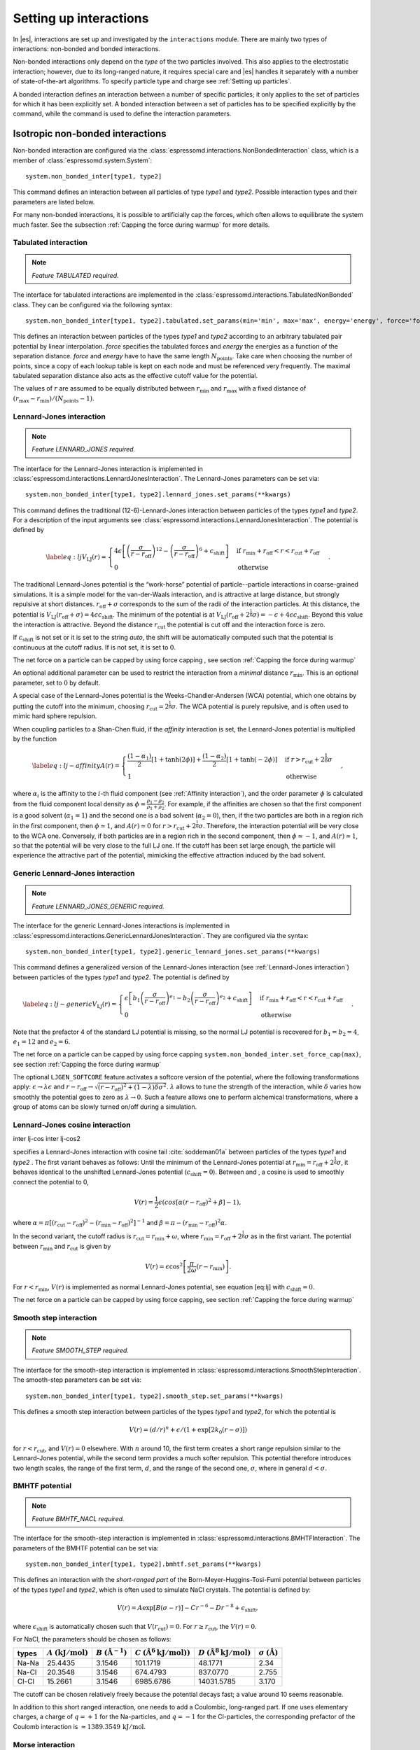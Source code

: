 .. _Setting up interactions:

Setting up interactions
=======================

In |es|, interactions are set up and investigated by the ``interactions`` module. There are
mainly two types of interactions: non-bonded and bonded interactions.

Non-bonded interactions only depend on the *type* of the two particles
involved. This also applies to the electrostatic interaction; however,
due to its long-ranged nature, it requires special care and |es| handles it
separately with a number of state-of-the-art algorithms. To specify particle
type and charge see :ref:`Setting up particles`.

A bonded interaction defines an interaction between a number of specific
particles; it only applies to the set of particles for which it has been
explicitly set. A bonded interaction between a set of particles has to
be specified explicitly by the command, while the command is used to
define the interaction parameters.

.. todo::
    IMPLEMENT: print interaction list

.. _Isotropic non-bonded interactions:

Isotropic non-bonded interactions
---------------------------------
Non-bonded interaction are configured via the :class:`espressomd.interactions.NonBondedInteraction` class, which is a member of :class:`espressomd.system.System`::

    system.non_bonded_inter[type1, type2]

This command defines an interaction between all particles of type *type1* and
*type2*. Possible interaction types and their parameters are
listed below. 

.. todo::
    Implement this functionality:
    If the interaction is omitted, the command returns the
    currently defined interaction between the two types using the syntax to
    define the interaction

For many non-bonded interactions, it is possible to artificially cap the
forces, which often allows to equilibrate the system much faster. See
the subsection :ref:`Capping the force during warmup` for more details.

.. _Tabulated interaction:

Tabulated interaction
~~~~~~~~~~~~~~~~~~~~~

.. note ::

    `Feature TABULATED required.`


The interface for tabulated interactions are implemented in the
:class:`espressomd.interactions.TabulatedNonBonded` class. They can be configured
via the following syntax::

  system.non_bonded_inter[type1, type2].tabulated.set_params(min='min', max='max', energy='energy', force='force')


This defines an interaction between particles of the types *type1* and
*type2* according to an arbitrary tabulated pair potential by linear interpolation.
*force* specifies the tabulated forces and *energy* the energies as a function of the
separation distance. *force* and *energy* have to have the same length :math:`N_\mathrm{points}`.
Take care when choosing the number of points, since a copy of each lookup
table is kept on each node and must be referenced very frequently.
The maximal tabulated separation distance also acts as the effective cutoff
value for the potential.

The values of :math:`r` are assumed to be equally distributed between
:math:`r_\mathrm{min}` and :math:`r_\mathrm{max}` with a fixed distance
of :math:`(r_\mathrm{max}-r_\mathrm{min})/(N_\mathrm{points}-1)`.

.. _Lennard-Jones interaction:

Lennard-Jones interaction
~~~~~~~~~~~~~~~~~~~~~~~~~

.. note::
    `Feature LENNARD_JONES required.`

The interface for the Lennard-Jones interaction is implemented in 
:class:`espressomd.interactions.LennardJonesInteraction`. The Lennard-Jones parameters
can be set via::

    system.non_bonded_inter[type1, type2].lennard_jones.set_params(**kwargs)

This command defines the traditional (12-6)-Lennard-Jones interaction
between particles of the types *type1* and *type2*. For a description of the input arguments
see :class:`espressomd.interactions.LennardJonesInteraction`. The potential is defined by

.. math::

   \label{eq:lj}
     V_\mathrm{LJ}(r) =
       \begin{cases}
         4 \epsilon \left[ \left(\frac{\sigma}{r-r_\mathrm{off}}\right)^{12}
         - \left(\frac{\sigma}{r-r_\mathrm{off}}\right)^6+c_\mathrm{shift}\right]
         & \mathrm{if~} r_\mathrm{min}+r_\mathrm{off} < r < r_\mathrm{cut}+r_\mathrm{off}\\
         0 
         & \mathrm{otherwise}
       \end{cases}.

The traditional Lennard-Jones potential is the “work-horse” potential of
particle--particle interactions in coarse-grained simulations. It is a
simple model for the van-der-Waals interaction, and is attractive at
large distance, but strongly repulsive at short distances.
:math:`r_\mathrm{off} + \sigma` corresponds to the sum of
the radii of the interaction particles. At this distance, the potential is
:math:`V_\mathrm{LJ}(r_\mathrm{off} + \sigma) = 4 \epsilon c_\mathrm{shift}`.
The minimum of the potential is at
:math:`V_\mathrm{LJ}(r_\mathrm{off} +
2^\frac{1}{6}\sigma) = 
-\epsilon + 4 \epsilon c_\mathrm{shift}`. Beyond this value the interaction is attractive.
Beyond the distance :math:`r_\mathrm{cut}` the potential is cut off and the interaction force is zero.

If :math:`c_\mathrm{shift}` is not set or it is set to the string *auto*, the shift will be
automatically computed such that the potential is continuous at the
cutoff radius. If is not set, it is set to :math:`0`.

The net force on a particle can be capped by using force capping , see
section :ref:`Capping the force during warmup`

An optional additional parameter can be used to restrict the interaction
from a *minimal* distance :math:`r_\mathrm{min}`. This is an
optional parameter, set to :math:`0` by default.

A special case of the Lennard-Jones potential is the
Weeks-Chandler-Andersen (WCA) potential, which one obtains by putting
the cutoff into the minimum, choosing
:math:`r_\mathrm{cut}=2^\frac{1}{6}\sigma`. The WCA
potential is purely repulsive, and is often used to mimic hard sphere
repulsion.

When coupling particles to a Shan-Chen fluid, if the *affinity* interaction is set,
the Lennard-Jones potential is multiplied by the function

.. math::

   \label{eq:lj-affinity}
     A(r) =
       \begin{cases}
         \frac{(1-\alpha_1)}{2} \left[1+\tanh(2\phi)\right]  +  \frac{(1-\alpha_2)}{2} \left[1+\tanh(-2\phi)\right]
         & \mathrm{if~}  r > r_\mathrm{cut}+2^{\frac{1}{6}}\sigma \\
         1
         & \mathrm{otherwise}
       \end{cases}\ ,

where :math:`\alpha_i` is the affinity to the :math:`i`-th fluid
component (see :ref:`Affinity interaction`), and the order parameter :math:`\phi` is
calculated from the fluid component local density as
:math:`\phi=\frac{\rho_1 -
\rho_2}{\rho_1+\rho_2}`. For example, if the affinities are chosen so
that the first component is a good solvent (:math:`\alpha_1=1`) and the
second one is a bad solvent (:math:`\alpha_2=0`), then, if the two
particles are both in a region rich in the first component, then
:math:`\phi\simeq1`, and :math:`A(r)\simeq0` for
:math:`r>r_\mathrm{cut}+2^{\frac{1}{6}}\sigma`. Therefore, the
interaction potential will be very close to the WCA one. Conversely, if
both particles are in a region rich in the second component, then
:math:`\phi\simeq-1`, and :math:`A(r)\simeq 1`, so that the potential
will be very close to the full LJ one. If the cutoff has been set large
enough, the particle will experience the attractive part of the
potential, mimicking the effective attraction induced by the bad solvent.


.. _Generic Lennard-Jones interaction:

Generic Lennard-Jones interaction
~~~~~~~~~~~~~~~~~~~~~~~~~~~~~~~~~

.. note::
    `Feature LENNARD_JONES_GENERIC required.`


The interface for the generic Lennard-Jones interactions is implemented in 
:class:`espressomd.interactions.GenericLennardJonesInteraction`. They
are configured via the syntax::

    system.non_bonded_inter[type1, type2].generic_lennard_jones.set_params(**kwargs)

This command defines a generalized version of the Lennard-Jones
interaction (see :ref:`Lennard-Jones interaction`) between particles of the
types *type1* and *type2*. The potential is defined by

.. math::

   \label{eq:lj-generic}
     V_\mathrm{LJ}(r) =
       \begin{cases}
         \epsilon\left[b_1\left(\frac{\sigma}{r-r_\mathrm{off}}\right)^{e_1}
         -b_2\left(\frac{\sigma}{r-r_\mathrm{off}}\right)^{e_2}+c_\mathrm{shift}\right]
         & \mathrm{if~} r_\mathrm{min}+r_\mathrm{off} < r < r_\mathrm{cut}+r_\mathrm{off}\\
         0 
         & \mathrm{otherwise}
       \end{cases}\ .

Note that the prefactor 4 of the standard LJ potential is missing, so
the normal LJ potential is recovered for :math:`b_1=b_2=4`,
:math:`e_1=12` and :math:`e_2=6`.

The net force on a particle can be capped by using force capping ``system.non_bonded_inter.set_force_cap(max)``, see
section :ref:`Capping the force during warmup`

The optional ``LJGEN_SOFTCORE`` feature activates a softcore version of
the potential, where the following transformations apply:
:math:`\epsilon \rightarrow \lambda \epsilon` and
:math:`r-r_\mathrm{off} \rightarrow \sqrt{(r-r_\mathrm{off})^2 +
(1-\lambda) \delta \sigma^2}`. :math:`\lambda` allows to tune the strength of the
interaction, while :math:`\delta` varies how smoothly the potential goes to zero as
:math:`\lambda\rightarrow 0`. Such a feature allows one to perform
alchemical transformations, where a group of atoms can be slowly turned
on/off during a simulation.

Lennard-Jones cosine interaction
~~~~~~~~~~~~~~~~~~~~~~~~~~~~~~~~

.. todo::
    
    Not implemented yet.


inter lj-cos inter lj-cos2

specifies a Lennard-Jones interaction with cosine
tail :cite:`soddeman01a` between particles of the types *type1* and *type2*
. The first variant behaves as follows: Until the minimum of the
Lennard-Jones potential at
:math:`r_\mathrm{min} = r_\mathrm{off} +
2^{\frac{1}{6}}\sigma`, it behaves identical to the unshifted
Lennard-Jones potential (:math:`c_\mathrm{shift}=0`). Between and
, a cosine is used to smoothly connect the potential to 0,

.. math:: V(r)=\frac{1}{2}\epsilon\left(cos\left[\alpha(r - r_\mathrm{off})^2 + \beta\right]-1\right),

where
:math:`\alpha = \pi\left[(r_\mathrm{cut} - r_\mathrm{off})^2-(r_\mathrm{min} - r_\mathrm{off})^2\right]^{-1}`
and
:math:`\beta = \pi - \left(r_\mathrm{min} - r_\mathrm{off}\right)^2\alpha`.

In the second variant, the cutoff radius is
:math:`r_\mathrm{cut}=r_\mathrm{min} + \omega`, where
:math:`r_\mathrm{min} =  r_\mathrm{off} +
2^{\frac{1}{6}}\sigma` as in the first variant. The potential between
:math:`r_\mathrm{min}` and :math:`r_\mathrm{cut}` is given
by

.. math:: V(r)=\epsilon\cos^2\left[\frac{\pi}{2\omega}(r - r_\mathrm{min})\right].

For :math:`r < r_\mathrm{min}`, :math:`V(r)` is implemented
as normal Lennard-Jones potential, see equation [eq:lj] with
:math:`c_\mathrm{shift} = 0`.

The net force on a particle can be capped by using force capping, see
section :ref:`Capping the force during warmup`

Smooth step interaction
~~~~~~~~~~~~~~~~~~~~~~~

.. note::
     `Feature SMOOTH_STEP required.`

The interface for the smooth-step interaction is implemented in
:class:`espressomd.interactions.SmoothStepInteraction`. The smooth-step parameters
can be set via::

     system.non_bonded_inter[type1, type2].smooth_step.set_params(**kwargs)

This defines a smooth step interaction between particles of the types *type1*
and *type2*, for which the potential is

.. math:: V(r)= \left(d/r\right)^n + \epsilon/(1 + \exp\left[2k_0 (r - \sigma)\right])

for :math:`r<r_\mathrm{cut}`, and :math:`V(r)=0` elsewhere. With
:math:`n` around 10, the first term creates a short range repulsion
similar to the Lennard-Jones potential, while the second term provides a
much softer repulsion. This potential therefore introduces two length
scales, the range of the first term, :math:`d`, and the range of
the second one, :math:`\sigma`, where in general :math:`d<\sigma`.

BMHTF potential
~~~~~~~~~~~~~~~

.. note::
     `Feature BMHTF_NACL required.`

The interface for the smooth-step interaction is implemented in
:class:`espressomd.interactions.BMHTFInteraction`. The parameters of the BMHTF potential
can be set via::

     system.non_bonded_inter[type1, type2].bmhtf.set_params(**kwargs)

This defines an interaction with the *short-ranged part* of the
Born-Meyer-Huggins-Tosi-Fumi potential between particles of the types *type1*
and *type2*, which is often used to simulate NaCl crystals. The potential is
defined by:

.. math::

   V(r)= A\exp\left[B(\sigma - r)\right] -
     C r^{-6} - D r^{-8} + \epsilon_\mathrm{shift},

where :math:`\epsilon_\mathrm{shift}` is automatically chosen such that
:math:`V(r_\mathrm{cut})=0`. For
:math:`r\ge r_\mathrm{cut}`, the :math:`V(r)=0`.

For NaCl, the parameters should be chosen as follows:

+---------+---------------------------------------------------------+-----------------------------------------------------------+----------------------------------------------------------------------------------+---------------------------------------------------------------------------------+-----------------------------------------------------------+
| types   | :math:`A` :math:`\left(\mathrm{kJ}/\mathrm{mol}\right)` | :math:`B` :math:`\left(\mathring{\mathrm{A}}^{-1}\right)` | :math:`C` :math:`\left(\mathring{\mathrm{A}}^6 \mathrm{kJ}/\mathrm{mol})\right)` | :math:`D` :math:`\left(\mathring{\mathrm{A}}^8 \mathrm{kJ}/\mathrm{mol}\right)` | :math:`\sigma` :math:`\left(\mathring{\mathrm{A}}\right)` |
+=========+=========================================================+===========================================================+==================================================================================+=================================================================================+===========================================================+
| Na-Na   | 25.4435                                                 | 3.1546                                                    | 101.1719                                                                         | 48.1771                                                                         | 2.34                                                      |
+---------+---------------------------------------------------------+-----------------------------------------------------------+----------------------------------------------------------------------------------+---------------------------------------------------------------------------------+-----------------------------------------------------------+
| Na-Cl   | 20.3548                                                 | 3.1546                                                    | 674.4793                                                                         | 837.0770                                                                        | 2.755                                                     |
+---------+---------------------------------------------------------+-----------------------------------------------------------+----------------------------------------------------------------------------------+---------------------------------------------------------------------------------+-----------------------------------------------------------+
| Cl-Cl   | 15.2661                                                 | 3.1546                                                    | 6985.6786                                                                        | 14031.5785                                                                      | 3.170                                                     |
+---------+---------------------------------------------------------+-----------------------------------------------------------+----------------------------------------------------------------------------------+---------------------------------------------------------------------------------+-----------------------------------------------------------+

The cutoff can be chosen relatively freely because the potential decays
fast; a value around 10 seems reasonable.

In addition to this short ranged interaction, one needs to add a
Coulombic, long-ranged part. If one uses elementary charges, a charge of
:math:`q=+1` for the Na-particles, and :math:`q=-1` for the
Cl-particles, the corresponding prefactor of the Coulomb interaction is
:math:`\approx 1389.3549\,\mathrm{kJ}/\mathrm{mol}`.

Morse interaction
~~~~~~~~~~~~~~~~~

.. note::
     `Feature MORSE required.`

The interface for the Morse interaction is implemented in
:class:`espressomd.interactions.MorseInteraction`. The Morse interaction parameters
can be set via::

     system.non_bonded_inter[type1, type2].morse.set_params(**kwargs)

This defines an interaction using the Morse potential between particles
of the types *type1* and *type2*. It serves similar purposes as the Lennard-Jones
potential, but has a deeper minimum, around which it is harmonic. This
models the potential energy in a diatomic molecule. 

For :math:`r < r_\mathrm{cut}`, this potential is given by

.. math::

   V(r)=\epsilon\left(\exp\left[-2 \alpha \left(r - r_\mathrm{min}\right)\right]
       - 2\exp\left[-\alpha\left(r - r_\mathrm{min}\right)\right]\right) -
     \epsilon_\mathrm{shift},

where is again chosen such that :math:`V(r_\mathrm{cut})=0`. For
:math:`r\ge r_\mathrm{cut}`, the :math:`V(r)=0`.

Buckingham interaction
~~~~~~~~~~~~~~~~~~~~~~

.. note::
     `Feature BUCKINGHAM required.`

The interface for the Buckingham interaction is implemented in
:class:`espressomd.interactions.BuckinghamInteraction`. The Buckingham interaction parameters
can be set via::

     system.non_bonded_inter[type1, type2].morse.set_params(**kwargs)

This defines a Buckingham interaction between particles of the types *type1* and *type2*,
for which the potential is given by

.. math:: V(r)= A \exp(-B r) - C r^{-6} - D r^{-4} + \epsilon_\mathrm{shift}

for :math:`r_\mathrm{discont} < r < r_\mathrm{cut}`. Below :math:`r_\mathrm{discont}`,
the potential is linearly continued towards :math:`r=0`, similarly to
force capping, see below. Above :math:`r=r_\mathrm{cut}`, the
potential is :math:`0`.

Soft-sphere interaction
~~~~~~~~~~~~~~~~~~~~~~~

.. note::
    `Feature SOFT_SPHERE required.`

The interface for the Soft-sphere interaction is implemented in
:class:`espressomd.interactions.SoftSphereInteraction`. The Soft-sphere parameters
can be set via::

    system.non_bonded_inter[type1, type2].soft_sphere.set_params(**kwargs)

This defines a soft sphere interaction between particles of the types *type1*
and *type2*, which is defined by a single power law:

.. math:: V(r)=a\left(r-r_\mathrm{offset}\right)^{-n}

for :math:`r<r_\mathrm{cut}`, and :math:`V(r)=0` above. There is
no shift implemented currently, which means that the potential is
discontinuous at :math:`r=r_\mathrm{cut}`. Therefore energy
calculations should be used with great caution.

Membrane-collision interaction
~~~~~~~~~~~~~~~~~~~~~~~~~~~~~~

.. todo::
    
    Not implemented yet.

inter membrane

This defines a membrane collision interaction between particles of the
types *type1* and *type2*, where particle of belongs to one OIF or OIF-like object and
particle of belongs to another such object.

It is very similar to soft-sphere interaction, but it takes into account
the local outward normal vectors on the surfaces of the two objects to
determine the direction for repulsion of objects (i.e. determine whether
the two membranes are intersected). It is inversely proportional to the
distance of nodes of membranes that are not crossed and saturating with
growing distance of nodes of crossed membranes.

In order to work with the OIF objects, both of them need to be created
using templates with keyword , because this implicitly sets up the
bonded out-direction interaction, which computes the outward normal
vector.

The membrane-collision interaction for non-intersected membranes is then
defined by:

.. math:: V(d)= a\frac{1}{1+e^{n\left(d-d_\mathrm{offset}\right)}},

for :math:`d<d_\mathrm{cut}` and :math:`V(d)=0` above. For
intersected membranes, it is defined as :math:`V(-d)`. There is no shift
implemented currently, which means that the potential is discontinuous
at :math:`d=d_\mathrm{cut}`. Therefore energy calculations should
be used with great caution.

.. _Hat interaction:

Hat interaction
~~~~~~~~~~~~~~~

.. note::
    `Feature HAT required.`

The interface for the Lennard-Jones interaction is implemented in 
:class:`espressomd.interactions.HatInteraction`. The hat parameters
can be set via::

    system.non_bonded_inter[type1, type2].hat.set_params(**kwargs)

This defines a simple force ramp between particles of two types.
The maximal force acts at zero distance and zero force is applied at
distances :math:`r_c` and bigger. For distances smaller than :math:`r_c`,
the force is given by

.. math:: F(r)=F_{\text{max}} \cdot \left( 1 - \frac{r}{r_c} \right),

for distances exceeding :math:`r_c`, the force is zero.

The potential energy is given by

.. math:: V(r)=F_{\text{max}} \cdot (r-r_c) \cdot \left( \frac{r+r_c}{2r_c} - 1 \right),

which is zero for distances bigger than :math:`r_c` and continuous at distance :math:`0`.

This is the standard conservative DPD potential and can be used in
combination with :ref:`Dissipative Particle Dynamics (DPD)`.

Hertzian interaction
~~~~~~~~~~~~~~~~~~~~

.. note::
    `Feature HERTZIAN required.`

The interface for the Hertzian interaction is implemented in
:class:`espressomd.interactions.HertzianInteraction`. The Hertzian interaction parameters
can be set via::

    system.non_bonded_inter[type1, type2].hertzian.set_params(**kwargs)

This defines an interaction according to the Hertzian potential between
particles of the types *type1* and *type2*. The Hertzian potential is defined by

.. math::

   V(r)=
     \begin{cases} \epsilon\left(1-\frac{r}{\sigma}\right)^{5/2} & r < \sigma\\
       0 & r \ge \sigma.
     \end{cases}

The potential has no singularity and is defined everywhere; the
potential has a nondifferentiable maximum at :math:`r=0`, where the force
is undefined.

Gaussian
~~~~~~~~

.. note::
    `Feature GAUSSIAN required.`

The interface for the Gaussian interaction is implemented in
:class:`espressomd.interactions.GaussianInteraction`. The Gaussian interaction parameters
can be set via::

    system.non_bonded_inter[type1, type2].gaussian.set_params(**kwargs)

This defines an interaction according to the Gaussian potential between
particles of the types *type1* and *type2*. The Gaussian potential is defined by

.. math::

   V(r) = 
     \begin{cases} \epsilon\,e^{-\frac{1}{2}\left(\frac{r}{\sigma}\right)^{2}}
       & r < r_\mathrm{cut}\\
     0 & r \ge r_\mathrm{cut}
     \end{cases}

The Gaussian potential is smooth except at the cutoff, and has a finite
overlap energy of :math:`\epsilon`. It can be used to model overlapping
polymer coils.

Currently, there is no shift implemented, which means that the potential
is discontinuous at :math:`r=r_\mathrm{cut}`. Therefore use
caution when performing energy calculations. However, you can often
choose the cutoff such that the energy difference at the cutoff is less
than a desired accuracy, since the potential decays very rapidly.

Anisotropic non-bonded interactions
-----------------------------------
.. todo::
    
    Not implemented yet.


Directional Lennard-Jones interaction
~~~~~~~~~~~~~~~~~~~~~~~~~~~~~~~~~~~~~

.. todo::
    
    Not implemented yet.

inter lj-angle

o|image1|

Specifies a 12-10 Lennard-Jones interaction with angular dependence
between particles of the types *type1* and *type2*. These two particles need two bonded
partners oriented in a symmetric way. They define an orientation for the
central particle. The purpose of using bonded partners is to avoid
dealing with torques, therefore the interaction does *not* need the
ROTATION feature. The angular part of the potential minimizes the system
when the two central beads are oriented along the vector formed by these
two particles. The shaded beads on the image are virtual particles that
are formed from the orientation of the bonded partners, connected to the
central beads. They are used to define angles. The potential is of the
form

.. math::

   U(r_{ik},\theta_{jik},\theta_{ikn})=
     \epsilon\left[5\left(\frac{\sigma}r\right)^{12} - 
       6\left(\frac{\sigma}{r}\right)^{10}\right]
     \cos^2\theta_{jik}\cos^2\theta_{ikn},

where :math:`r_{ik}` is the distance between the two central beads, and
each angle defines the orientation between the direction of a central
bead (determined from the two bonded partners) and the vector
:math:`\mathbf{r_{ik}}`. Note that the potential is turned off if one of
the angle is more than :math:`\pi/2`. This way we don’t end up creating
a minimum for an anti-parallel configuration.

Unfortunately, the bonded partners are not sought dynamically. One has
to keep track of the relative positions of the particle IDs. This can be
done by setting the parameters , , , and . Say the first bead has
particle ID , then one should set the simulation such as its two bonded
partners have particle IDs and , respectively. On a linear chain, for
example, one would typically have and such that the central bead and its
two bonded partners have position IDs , , and , respectively. This is
surely not optimized, but once the simulation is set correctly the
algorithm is very fast.

It might turn out to be useful in some
cases to keep force capping during the whole simulation. This is due to
the very sharp angular dependence for small distance, compared to
:math:`\sigma`. Two beads might come very close to each other while
having unfavorable angles such that the interaction is turned off. Then
a change in the angle might suddenly turn on the interaction and the
system will blow up (the potential is so steep that one would need
extremely small time steps to deal with it, which is not very clever for
such rare events).

For instance, when modeling hydrogen bonds (N-H...O=C), one can avoid
simulating hydrogens and oxygens by using this potential. This comes
down to implementing a HBond potential between N and C atoms.

The four other optional
parameters (, , , ) describe a different interaction strength for a
subset of the simulation box. The box is divided through the plane in
two different regions: region 1 which creates an interaction with
strength , region 2 with interaction strength . The 2nd region is
defined by its -midplane , its total thickness , and the interface width
. Therefore, the interaction strength is everywhere except for the
region of the box :math:`z_0-\delta z/2<z<z_0+\delta z/2`. The interface
width smoothly interpolates between the two regions to avoid
discontinuities. As an example, one can think of modeling hydrogen bonds
in two different environments: water, where the interaction is rather
weak, and in a lipid bilayer, where it is comparatively stronger.

Gay-Berne interaction
~~~~~~~~~~~~~~~~~~~~~

The interface for a Gay-Berne interaction is provided by the :class:`espressomd.interactions.GayBerneInteraction` class. Interaction parameters can be set via::

    system.non_bonded_inter[type1, type2].gay_berne.set_params(**kwargs)

This defines a Gay-Berne potential for prolate and oblate particles
between particles types *type1* and *type2*. The Gay-Berne potential is an
anisotropic version of the classic Lennard-Jones potential, with
orientational dependence of the range :math:`\sigma_0` and the well-depth :math:`\epsilon_0`.

Assume two particles with orientations given by the unit vectors
:math:`\mathbf{\hat{u}}_i` and :math:`\mathbf{\hat{u}}_j` and
intermolecular vector :math:`\mathbf{r} = r\mathbf{\hat{r}}`. If
:math:`r<r_\mathrm{cut}`, then the interaction between these two
particles is given by

.. math::

   V(\mathbf{r}_{ij}, \mathbf{\hat{u}}_i, \mathbf{\hat{u}}_j) = 4
     \epsilon(\mathbf{\hat{r}}_{ij}, \mathbf{\hat{u}}_i,
     \mathbf{\hat{u}}_j) \left( \tilde{r}_{ij}^{-12}-\tilde{r}_{ij}^{-6}
     \right),

otherwise :math:`V(r)=0`. The reduced radius is

.. math::

   \tilde{r}=\frac{r - \sigma(\mathbf{\hat{r}},
       \mathbf{\hat{u}}_i, \mathbf{\hat{u}}_j)+\sigma_0}{\sigma_0},

where

.. math::

   \sigma( \mathbf{\hat{r}}, \mathbf{\hat{u}}_i,
     \mathbf{\hat{u}}_j) = \sigma_{0} \left\{ 1 - \frac{1}{2} \chi \left[
         \frac{ \left( \mathbf{\hat{r}} \cdot \mathbf{\hat{u}}_i +
             \mathbf{\hat{r}} \cdot \mathbf{\hat{u}}_j \right)^{2} }
         {1 + \chi \mathbf{\hat{u}}_i \cdot \mathbf{\hat{u}}_j } +
         \frac{ \left( \mathbf{\hat{r}} \cdot \mathbf{\hat{u}}_i -
             \mathbf{\hat{r}} \cdot \mathbf{\hat{u}}_j \right)^{2} }
         {1 - \chi \mathbf{\hat{u}}_i \cdot \mathbf{\hat{u}}_j}
       \right] \right\}^{-\frac{1}{2}}

and

.. math::

   \begin{gathered}
     \epsilon(\mathbf{\hat{r}}, \mathbf{\hat{u}}_i,
     \mathbf{\hat{u}}_j) = \\
     \epsilon_0 \left( 1- \chi^{2}(\mathbf{\hat{u}}_i
       \cdot \mathbf{\hat{u}}_j) \right)^{-\frac {\nu}{2}} \left[1-\frac
       {\chi'}{2} \left( \frac { (\mathbf{\hat{r}} \cdot
           \mathbf{\hat{u}}_i+ \mathbf{\hat{r}} \cdot
           \mathbf{\hat{u}}_j)^{2}} {1+\chi' \, \mathbf{\hat{u}}_i \cdot
           \mathbf{\hat{u}}_j }+ \frac {(\mathbf{\hat{r}} \cdot
           \mathbf{\hat{u}}_i-\mathbf{\hat{r}} \cdot
           \mathbf{\hat{u}}_j)^{2}} {1-\chi' \, \mathbf{\hat{u}}_i \cdot
           \mathbf{\hat{u}}_j } \right) \right]^{\mu}.\end{gathered}

The parameters :math:`\chi = \left(k_1^{2} - 1\right)/\left(k_1^{2} + 1\right)` 
and :math:`\chi' = \left(k_2^{1/\mu} -  1\right)/\left(k_2^{1/\mu} + 1\right)` 
are responsible for the degree of anisotropy of the molecular properties. :math:`k_1` is
the molecular elongation, and :math:`k_2` is the ratio of the potential well depths for the
side-by-side and end-to-end configurations. The exponents and are adjustable
parameters of the potential. Several Gay-Berne parametrizations exist, the
original one being :math:`k_1 = 3`, :math:`k_2 = 5`,
:math:`\mu = 2` and :math:`\nu = 1`.

.. _Affinity interaction:

Affinity interaction
~~~~~~~~~~~~~~~~~~~~

.. todo::
    
    Not implemented yet.

inter affinity

Instead of defining a new interaction, this command acts as a modifier
for existing interactions, so that the conditions of good/bad solvent
associated to the two components of a Shan-Chen fluid. The two types
must match those of the interaction that one wants to modify, and the
two affinity values and are values between 0 and 1. A value of 1 (of 0)
indicates that the component acts as a good (bad) solvent. The specific
functional form depends on the interaction type and is listed in the
interaction section. So far, only the standard Lennard-Jones interaction
is modified by the interaction.

.. _Bonded interactions:

Bonded interactions
-------------------

Bonded interactions are configured by the 
:class:`espressomd.interactions.BondedInteractions` class, which is
a member of :class:`espressomd.system.System`. Generally, one may use 
the following syntax to activate and assign a bonded interaction::

    system.bonded_inter.add(bond)
    system.part[pid1].add_bond((bond, pid2...))

In general, one instantiates an interaction object *bond* and subsequently passes it 
to :meth:`espressomd.interactions.BondedInteractions.add`. This will enable the
bonded interaction and allows the user to assign bonds between particle ids *pidX*. 
Bonded interactions are identified by either their *bondid* or their appropriate object.

Defining a bond between two particles always involves three steps:
defining the interaction, adding it to the system and applying it to the particles.
To illustrate this, assume that three particles with ids 42, 43 and 12 already exist.
One could for example create FENE bonds (more information about the FENE bond
is provided in subsection :ref:`FENE bond`) between them using::

    fene = FeneBond(k=1, d_r_max=1)
    system.bonded_inter.add(fene)
    system.part[42].add_bond((fene, 43), (fene, 12))
    system.part[12].add_bond((fene, 43))

This will set up a FENE bond between particles 42 and 43, 42 and 12, and 12 and 43.
Note that the *fene* object specifies the type of bond and its parameters,
the specific bonds are stored within the particles. you can find more 
information regarding particle properties in :ref:`Setting up particles`.

.. _FENE bond:

FENE bond
~~~~~~~~~

A FENE (finite extension nonlinear elastic) bond can be instantiated via
:class:`espressomd.interactions.FeneBond`::
    
    from espressomd.interactions import FeneBond
    fene = FeneBond(k = <float>, d_r_max = <float>, r_0 = <float>)

This command creates a bond type identifier with a FENE
interaction. The FENE potential

.. math::

   V(r) = -\frac{1}{2} K \Delta r_\mathrm{max}^2\ln \left[ 1 - \left(
         \frac{r-r_0}{\Delta r_\mathrm{max}} \right)^2 \right]

models a rubber-band-like, symmetric interaction between two particles with magnitude 
:math:`K`, maximal stretching length :math:`\Delta r_0` and equilibrium bond length
:math:`r_0`. The bond potential diverges at a particle distance
:math:`r=r_0-\Delta r_\mathrm{max}` and :math:`r=r_0+\Delta r_\mathrm{max}`.

Harmonic bond
~~~~~~~~~~~~~

A harmonic bond can be instantiated via
:class:`espressomd.interactions.HarmonicBond`::
    
    from espressomd.interactions import HarmonicBond
    hb = HarmonicBond(k = <float>, r_0 = <float>, r_cut = <float>)


This creates a bond type identifier with a classical harmonic
potential. It is a symmetric interaction between two particles. With the 
equilibrium length :math:`r_0` and the magnitude :math:`k`. It is given by

.. math:: V(r) = \frac{1}{2} k \left( r - r_0 \right)^2

The third, optional parameter defines a cutoff radius. Whenever a
harmonic bond gets longer than :math:`r_\mathrm{cut}`, the bond will be reported as broken,
and a background error will be raised.

Harmonic Dumbbell Bond
~~~~~~~~~~~~~~~~~~~~~~

.. note::

    Requires ROTATION feature.


A harmonic bond can be instantiated via
:class:`espressomd.interactions.HarmonicDumbbellBond`::
    
    from espressomd.interactions import HarmonicDumbbellBond
    hdb = HarmonicDumbbellBond(k1 = <float>, k2 = <float>, r_0 = <float>, r_cut = <float>)


This bond is similar to the normal harmonic bond in such a way that it
sets up a harmonic potential, i.e. a spring, between the two particles.
Additionally the orientation of the first particle in the bond will be aligned along
the distance vector between both particles. This alignment can be
controlled by the second harmonic constant :math:`k2`. Keep in mind that orientation will
oscillate around the distance vector and some kind of
friction needs to be present for it to relax.

The roles of the parameters :math:`k1, r_0, r_\mathrm{cut}` are exactly the same as for the
harmonic bond.

Quartic bond
~~~~~~~~~~~~

.. todo::
    Not implemented.


inter quartic

This creates a bond type with identificator with a quartic potential.
The potential is minimal at particle distance :math:`r=R`. It is given
by

.. math:: V(r) = \frac{1}{2} K_0 \left( r - R \right)^2 + \frac{1}{4} K_1 \left( r - R \right)^4

The fourth, optional, parameter defines a cutoff radius. Whenever a
quartic bond gets longer than , the bond will be reported as broken, and
a background error will be raised.

Bonded coulomb
~~~~~~~~~~~~~~

.. todo::
    Not implemented.

inter bonded_coulomb

This creates a bond type with identificator with a coulomb pair
potential. It is given by

.. math:: V(r) = \frac{\alpha q_1 q_2}{r},

where and are the charges of the bound particles. There is no cutoff,
the Bjerrum length of other coulomb interactions is not taken into
account.

Subtracted Lennard-Jones bond
~~~~~~~~~~~~~~~~~~~~~~~~~~~~~

.. todo::
    Not implemented.

inter subt_lj

This creates a "bond” type with identificator , which acts between two
particles and actually subtracts the Lennard-Jones interaction between
the involved particles. The first parameter, is a dummy just kept for
compatibility reasons. The second parameter, , is used as a check: if
any bond length in the system exceeds this value, the program
terminates. When using this interaction, it is worthwhile to consider
capping the Lennard-Jones potential appropriately so that round-off
errors can be avoided.

This interaction is useful when using other bond potentials which
already include the short-ranged repulsion. This often the case for
force fields or in general tabulated potentials.

Rigid bonds
~~~~~~~~~~~

.. note::

    required BOND_CONSTRAINT feature.


A rigid bond can be instantiated via
:class:`espressomd.interactions.RigidBond`::
    
    from espressomd.interactions import RigidBond
    rig = RigidBond(r = <float>, ptol = <float>, vtol = <float> )

To simulate rigid bonds, |es| uses the Rattle Shake algorithm which satisfies
internal constraints for molecular models with internal constraints,
using Lagrange multipliers.:cite:`andersen83a` The constrained bond distance 
is named :math:`r`, the positional tolerance is named :math:`ptol` and the velocity tolerance
is named :math:`vtol`.

Tabulated bond interactions
~~~~~~~~~~~~~~~~~~~~~~~~~~~

.. note::
    
    required TABULATED feature.


A tabulated bond can be instantiated via
:class:`espressomd.interactions.Tabulated`::
    
    from espressomd.interactions import Tabulated
         tab = Tabulated(type = <str>, min = <min>, max = <max>,
         energy = <energy>, force = <force> )

This creates a bond type identifier with a two-body bond length, 
three-body angle or four-body dihedral 
tabulated potential. For details of the interpolation, see :ref:`Tabulated interaction`.

The bonded interaction can be based on a distance, a bond angle or a
dihedral angle. This is determined by the ``type`` argument, which can
be one of ``distance``, ``angle`` or ``dihedral``.

Calculation of the force and energy
^^^^^^^^^^^^^^^^^^^^^^^^^^^^^^^^^^^

The potential is calculated as follows:

-  ``type=distance``: is a two body interaction
   depending on the distance of two particles. The force acts in the
   direction of the connecting vector between the particles. The bond
   breaks above the tabulated range, but for distances smaller than the
   tabulated range, a linear extrapolation based on the first two
   tabulated force values is used.

-  ``type=angle``: is a three-body angle
   interaction similar to the bond angle potential.
   It is assumed that the potential is tabulated
   for all angles between 0 and :math:`\pi`, where 0 corresponds to a
   stretched polymer, and just as for the tabulated pair potential, the
   forces are scaled with the inverse length of the connecting vectors.
   The force on the extremities acts perpendicular 
   to the connecting vector
   between the corresponding particle and the center particle, in the plane
   defined by the three particles. The force on the center particle
   :math:`p_2` balances the other two forces.

-  ``type=dihedral``: tabulates a torsional
   dihedral angle potential. It is assumed
   that the potential is tabulated for all angles between 0 and
   :math:`2\pi`. *This potential is not tested yet! Use on own risk, and
   please report your findings and eventually necessary fixes.*

Virtual bonds
~~~~~~~~~~~~~

A virtual bond can be instantiated via
:class:`espressomd.interactions.Virtual`::
    
    from espressomd.interactions import Virtual
    tab = Virtual()


This creates a virtual bond type identifier for a pair bond
without associated potential or force. It can be used to specify topologies
and for some analysis that rely on bonds, or for bonds that should be
displayed in the visualization.

Object-in-fluid interactions
----------------------------

Please cite :cite:`cimrak` when using the interactions in this section in order to
simulate extended objects embedded in a LB fluid. For more details also
see the documentation at http://cell-in-fluid.fri.uniza.sk/oif-documentation.

The following interactions are implemented in order to mimic the
mechanics of elastic or rigid objects immersed in the LB fluid flow.
Their mathematical formulations were inspired by
:cite:`dupin07`. Details on how the bonds can be used for
modeling objects are described in section :ref:`Object-in-fluid`.

OIF local forces
~~~~~~~~~~~~~~~~

OIF local forces are available through the :class:`espressomd.interactions.OifLocalForces` class.

This type of interaction is available for closed 3D immersed objects as
well as for 2D sheet flowing in the 3D flow.

This interaction comprises three different concepts. The local
elasticity of biological membranes can be captured by three different
elastic moduli. Stretching of the membrane, bending of the membrane and
local preservation of the surface area. Parameters
:math:`{L^0_{AB}},\ {k_s},\ {k_{slin}}` define the stretching,
parameters :math:`\phi,\ k_b` define the bending, and
:math:`A_1,\ A_2,\ k_{al}` define the preservation of local area. They
can be used all together, or, by setting any of
:math:`k_s, k_{slin}, k_b, k_{al}` to zero, the corresponding modulus
can be turned off.

Stretching
^^^^^^^^^^

For each edge of the mesh, :math:`L_{AB}` is the current distance between point :math:`A` and
point :math:`B`. :math:`L^0_{AB}` is the distance between these points in the relaxed state, that
is if the current edge has the length exactly , then no forces are
added. :math:`\Delta L_{AB}` is the deviation from the relaxed
state, that is :math:`\Delta L_{AB} = L_{AB} - L_{AB}^0`. The
stretching force between :math:`A` and :math:`B` is calculated using

.. math:: F_s(A,B) = (k_s\kappa(\lambda_{AB}) + k_{s,\mathrm{lin}})\Delta L_{AB}n_{AB}.

Here, :math:`n_{AB}` is the unit vector pointing from :math:`A` to :math:`B`, `k_s` is the
constant for nonlinear stretching, :math:`k_{s,\mathrm{lin}}` is the constant for 
linear stretching, :math:`\lambda_{AB} = L_{AB}/L_{AB}^0`, and :math:`\kappa`
is a nonlinear function that resembles neo-Hookean behavior

.. math::

   \kappa(\lambda_{AB}) = \frac{\lambda_{AB}^{0.5} + \lambda_{AB}^{-2.5}}
   {\lambda_{AB} + \lambda_{AB}^{-3}}.

Typically, one wants either nonlinear or linear behavior and therefore
one of :math:`k_s, k_{s,\mathrm{lin}}` is zero. Nonetheless the interaction will work if
both constants are non-zero.

|image2|

Bending
^^^^^^^

The tendency of an elastic object to maintain the resting shape is
achieved by prescribing the preferred angles between neighboring
triangles of the mesh.

Denote the angle between two triangles in the resting shape by
:math:`\theta^0`. For closed immersed objects, one always has to set the
inner angle. The deviation of this angle
:math:`\Delta \theta = \theta - \theta^0` defines two bending forces for
two triangles :math:`A_1BC` and :math:`A_2BC`

.. math:: F_{bi}(A_iBC) = k_b\frac{\Delta \theta}{\theta^0} n_{A_iBC}

Here, :math:`n_{A_iBC}` is the unit normal vector to the triangle :math:`A_iBC`.
The force :math:`F_{bi}(A_iBC)` is assigned
to the vertex not belonging to the common edge. The opposite force
divided by two is assigned to the two vertices lying on the common edge.
This procedure is done twice, for :math:`i=1` and for
:math:`i=2`.

|image3|

Local area conservation
^^^^^^^^^^^^^^^^^^^^^^^

This interaction conserves the area of the triangles in the
triangulation.

The deviation of the triangle surface :math:`S_{ABC}` is computed from the triangle
surface in the resting shape
:math:`\Delta S_{ABC} = S_{ABC} - S_{ABC}^0`. The area
constraint assigns the following shrinking/expanding force to every
vertex

.. math:: F_{al}(A) = -k_{al}\frac{\Delta S_{ABC}}{\sqrt{S_{ABC}}}w_{A}

where :math:`k_{al}` is the area constraint coefficient, and :math:`w_{A}` is the unit vector
pointing from the centroid of triangle :math:`ABC` to the vertex :math:`A`. Similarly the
analogical forces are assigned to :math:`B` and :math:`C`.

.. todo:: Rest of this section is still Tcl syntax

OIF local force is asymmetric. After creating the interaction

::

    inter 33 oif_local_force 1.0 0.5 0.0 1.7 0.6 0.2 0.3 1.1

it is important how the bond is created. Particles need to be mentioned
in the correct order. Command

::

    part 0 bond 33 1 2 3

creates a bond related to the triangles 012 and 123. The particle 0
corresponds to point A1, particle 1 to C, particle 2 to B and particle 3
to A2. There are two rules that need to be fulfilled:

-  there has to be an edge between particles 1 and 2

-  orientation of the triangle 012, that is the normal vector defined as
   a vector product :math:`01 \times 02`, must point to the inside of
   the immersed object.

Then the stretching force is applied to particles 1 and 2, with the
relaxed length being 1.0. The bending force is applied to preserve the
angle between triangles 012 and 123 with relaxed angle 1.7 and finally,
local area force is applied to both triangles 012 and 123 with relaxed
area of triangle 012 being 0.2 and relaxed area of triangle 123 being
0.3.

Notice that also concave objects can be defined. If :math:`\theta_0` is
larger than :math:`\pi`, then the inner angle is concave.

OIF global forces
~~~~~~~~~~~~~~~~~

OIF global forces are available through the
:class:`espressomd.interactions.OifGlobalForces` class.

This type of interaction is available solely for closed 3D immersed
objects.

It comprises two concepts: preservation of global surface
and of volume of the object. The parameters :math:`S^0, k_{ag}`
define preservation of the surface while parameters
:math:`V^0, k_{v}` define volume preservation. They can be
used together, or, by setting either :math:`k_{ag}` or :math:`k_{v}` to
zero, the corresponding modulus can be turned off.

Global area conservation
^^^^^^^^^^^^^^^^^^^^^^^^

The global area conservation force is defined as

.. math:: F_{ag}(A) = - k_{ag}\frac{\Delta S}{S}w_{A},

where :math:`S` denotes the current surface of the immersed object, :math:`S_0` the surface in
the relaxed state and :math:`\Delta S = S - S_0`.

Here, the above mentioned force divided by 3 is added to all three
particles.

|image3|

Volume conservation
^^^^^^^^^^^^^^^^^^^

The deviation of the objects volume :math:`V` is computed from the volume in the
resting shape :math:`\Delta V = V - V^0`. For each
triangle the following force is computed

.. math:: F_v(ABC) = -k_v\frac{\Delta V}{V^0} S_{ABC} n_{ABC}

where :math:`S_{ABC}` is the area of triangle :math:`ABC`, :math:`n_{ABC}` is the
normal unit vector of the plane spanned by :math:`ABC`, and :math:`k_v`
is the volume constraint coefficient. The volume of one immersed object
is computed from

.. math:: V = \sum_{ABC}S_{ABC}\ n_{ABC}\cdot h_{ABC},

where the sum is computed over all triangles of the mesh and :math:`h_{ABC}` is the
normal vector from the centroid of triangle :math:`ABC` to any plane which does not
cross the cell. The force :math:`F_v(ABC)` is equally distributed to all three vertices
:math:`A, B, C.`

|image4|

.. todo:: Rest of section still Tcl syntax

This interaction is symmetric. After the definition of the interaction
by

::

    inter 22 oif_global_force 65.3 3.0 57.0 2.0

the order of vertices is crucial. By the following command the bonds are
defined

::

    part 0 bond 22 1 2

Triangle 012 must have correct orientation, that is the normal vector
defined by a vector product :math:`01\times02`. The orientation must
point inside the immersed object.

Out direction
~~~~~~~~~~~~~

inter oif_out_direction

This type of interaction is primarily for closed 3D immersed objects to
compute the input for membrane collision. After creating the interaction

::

    inter 66 oif_out_direction

it is important how the bond is created. Particles need to be mentioned
in the correct order. Command

::

    part 0 bond 66 1 2 3

calculates the outward normal vector of triangle defined by particles 1,
2, 3 (these should be selected in such a way that particle 0 lies
approximately at its centroid - for OIF objects, this is automatically
handled by oif_create_template command, see Section
[ssec:oif-create-template]). In order for the direction to be outward
with respect to the underlying object, the triangle 123 needs to be
properly oriented (as explained in the section on volume in
oif_global_forces interaction).

.. _Bond-angle interactions:

Bond-angle interactions
-----------------------
.. note::
    `Feature BOND_ANGLE required.`

Bond-angle interactions involve three particles forming the angle :math:`\phi`, as shown in the schematic below.

.. _inter_angle:
.. figure:: figures/inter_angle.png
   :alt: Bond-angle interactions
   :align: center
   :height: 12.00cm

This allows for a bond type having an angle dependent potential.
This potential is defined between three particles.
The particle for which the bond is created, is the central particle, and the
angle :math:`\phi` between the vectors from this particle to the two
others determines the interaction.

Similar to other bonded interactions, these are defined for every particle triad and and must be added to a particle (see :attr:`espressomd.particle_data.ParticleHandle.bonds`).
For example, for the schematic with particles ``id=0``, ``1`` and ``2`` the bond was defined using ::

    >>> system.part[1].add_bond((bond_angle, 0, 2))

The parameter ``bond_angle`` is a bond type identifier of three possible bond-angle classes, described below.


:class:`espressomd.interactions.AngleHarmonic`
    A classical harmonic potential of the form: 
    
    .. math:: V(\phi) = \frac{K}{2} \left(\phi - \phi_0\right)^2.

    :math:`K` is the bending constant,
    and the optional parameter :math:`\phi_0` is the equilibirum bond angle in
    radians ranging from 0 to :math:`\pi`.

    If this parameter is not given, it defaults to :math:`\phi_0 = \pi`,
    which corresponds to a stretched conformation.

    Unlike the two other variants, this potential has a kink at
    :math:`\phi=\phi_0+\pi` and accordingly a discontinuity in the
    force, and should therefore be used with caution.

    example ::
        >>> angle_harmonic=AngleHarmonic(bend=1.0, phi0=np.pi)
        >>> system.bonded_inter.add(angle_harmonic)
        >>> system.part[1].add_bond((angle_harmonic, 0, 2))



:class:`espressomd.interactions.AngleCosine`

    Cosine bond angle potential of the form:

    .. math:: V(\phi) = K \left[1 - \cos(\phi - \phi0)\right]

    :math:`K` is the bending constant,
    and the optional parameter :math:`\phi_0` is the equilibirum bond angle in
    radians ranging from 0 to :math:`\pi`.

    If this parameter is not given, it defaults to :math:`\phi_0 = \pi`,
    which corresponds to a stretched conformation.

    Around :math:`\phi_0`, this potential is close to a harmonic one
    (both are :math:`1/2(\phi-\phi_0)^2` in leading order), but it is
    periodic and smooth for all angles :math:`\phi`.

    example ::
        >>> angle_cosine=AngleCosine(bend=1.0, phi0=np.pi)
        >>> system.bonded_inter.add(angle_cosine)
        >>> system.part[1].add_bond((angle_cosine, 0, 2))

:class:`espressomd.interactions.AngleCossquare`

    Cosine square bond angle potential of the form:

    .. math:: V(\phi) = \frac{K}{2} \left[\cos(\phi) - \cos(\phi_0)\right]^2

    This form is used for example in the GROMOS96 force field. The
    potential is :math:`1/8(\phi-\phi_0)^4` around :math:`\phi_0`, and
    therefore much flatter than the two potentials before.

    example ::
        >>> angle_cossquare=AngleCossquare(bend=1.0, phi0=np.pi)
        >>> system.bonded_inter.add(angle_cossquare)
        >>> system.part[1].add_bond((angle_cossquare, 0, 2))


Dihedral interactions
---------------------

Dihedral interactions are available through the :class:`espressomd.interactions.Dihedral` class.

This creates a bond type with identificator with a dihedral potential, a
four-body-potential. In the following, let the particle for which the
bond is created be particle :math:`p_2`, and the other bond partners
:math:`p_1`, :math:`p_3`, :math:`p_4`, in this order. Then, the
dihedral potential is given by

.. math:: V(\phi) = K\left[1 - \cos(n\phi - p)\right],

where :math:`n` is the multiplicity of the potential (number of minima) and can
take any integer value (typically from 1 to 6), :math:`p` is a phase
parameter and :math:`K` is the bending constant of the potential. :math:`\phi` is
the dihedral angle between the particles defined by the particle
quadrupel :math:`p_1`, :math:`p_2`, :math:`p_3` and :math:`p_4`, the
angle between the planes defined by the particle triples :math:`p_1`,
:math:`p_2` and :math:`p_3` and :math:`p_2`, :math:`p_3` and
:math:`p_4`:

|image5|

Together with appropriate Lennard-Jones interactions, this potential can
mimic a large number of atomic torsion potentials.


.. _Coulomb interaction:

Coulomb interaction
-------------------

The Coulomb (or electrostatic) interaction is defined as
follows. For a pair of particles at distance :math:`r` with charges
:math:`q_1` and :math:`q_2`, the interaction is given by

.. math:: U_C(r)=C \cdot \frac{q_1 q_2}{r}.

where 

.. math::  
   C=\frac{1}{4\pi \epsilon_0 \epsilon_r} 
   :label: coulomb_prefactor
    
is a prefactor which can be set by the user. 
The commonly used Bjerrum length :math:`l_B = e_o^2 / (4 \pi \e\epsilon k_B T)` is the length at which the Coulomb energy between two unit charges is equal to the thermal energy :math:`k_B T`.
Based on the this length, the prefactor is given by :math:`C=l_B *k_B T`.

Computing electrostatic interactions is computationally very expensive.
|es| features some state-of-the-art algorithms to deal with these
interactions as efficiently as possible, but almost all of them require
some knowledge to use them properly. Uneducated use can result in
completely unphysical simulations.

Coulomb interactions have to be added to the list of active actors of the system object to become
active. This is done by calling the add-method of :attr:`espressomd.system.System.actors`.
Only one electrostatics method can be active at any time.

Note that using the electrostatic interaction also requires assigning charges to
the particles via the particle property
:py:attr:`espressomd.particle_data.ParticleHandle.q`.

This example shows the general usage of an electrostatic method ``<SOLVER>``.
All of them need the Bjerrum length and a set of other required parameters.
First, an instance of the solver is created and only after adding it to the actors
list, it is activated. Internally the method calls a tuning routine on
activation to achieve the given accuracy::

    import espressomd
    from espressomd import electrostatics
    
    system = espressomd.System()
    solver = electrostatics.<SOLVER>(prefactor = C, <ADDITIONAL REQUIRED PARAMETERS>)
    system.actors.add(solver)

where the prefactor :math:`C` is defined as in Eqn. :eq:`coulomb_prefactor`


Coulomb P3M
~~~~~~~~~~~

:class:`espressomd.electrostatics.P3M`

Required parameters:
    * prefactor
    * accuracy

For this feature to work, you need to have the ``fftw3`` library
installed on your system. In , you can check if it is compiled in by
checking for the feature ``FFTW`` with ``espressomd.features()``
P3M requires full periodicity (1 1 1). Make sure that you know the relevance of the
P3M parameters before using P3M! If you are not sure, read the following
references
:cite:`ewald21,hockney88,kolafa92,deserno98,deserno98a,deserno00,deserno00a,cerda08a`.

Tuning Coulomb P3M
^^^^^^^^^^^^^^^^^^

The tuning method is called when the handle of the Coulomb P3M is added to the
actor list. At this point, the system should already contain the charged
particles. Set parameters are fixed and not changed by the tuning algorithm.
This can be useful to speed up the tuning during testing or if the parameters
are already known.

To prevent the automatic tuning, set the ``tune`` parameter to ``False``.
To manually tune or retune P3M, call :meth:`espresso.electrostatics.P3M.Tune`.
Note, however, that this is a method the P3M object inherited from
:attr:`espressomd.electrostatics.ElectrostaticInteraction`. 
All parameters passed to the method are fixed in the tuning routine. If not
specified in the ``Tune()`` method, the parameters ``prefactor`` and
``accuracy`` are reused.

It is not easy to calculate the various parameters of the P3M method
such that the method provides the desired accuracy at maximum speed. To
simplify this, it provides a function to automatically tune the algorithm.
Note that for this function to work properly, your system should already
contain an initial configuration of charges and the correct initial box
size. Also note that the provided tuning algorithms works very well on
homogeneous charge distributions, but might not achieve the requested
precision for highly inhomogeneous or symmetric systems. For example,
because of the nature of the P3M algorithm, systems are problematic
where most charges are placed in one plane, one small region, or on a
regular grid.

The function employs the analytical expression of the error estimate for
the P3M method :cite:`hockney88` and its real space error :cite:`kolafa92` to
obtain sets of parameters that yield the desired accuracy, then it measures how
long it takes to compute the coulomb interaction using these parameter sets and
chooses the set with the shortest run time.

After execution the tuning routines report the tested parameter sets,
the corresponding k-space and real-space errors and the timings needed
for force calculations. In the output, the timings are given in units of
milliseconds, length scales are in units of inverse box lengths.

Coulomb P3M on GPU
^^^^^^^^^^^^^^^^^^

:class:`espressomd.electrostatics.P3MGPU`

Required parameters:
    * prefactor
    * accuracy

The GPU implementation of P3M calculates the far field portion on the GPU. 
It uses the same parameters and interface functionality as the CPU version of
the solver. It should be noted that this does not always provide significant
increase in performance. Furthermore it computes the far field interactions
with only single precision which limits the maximum precision. The algorithm
does not work in combination with the electrostatic extensions :ref:`ICC` and
:ref:`ELC`.

Coulomb Ewald GPU
~~~~~~~~~~~~~~~~~


Required parameters:
    * prefactor
    * accuracy
    * precision
    * K_max

This uses the Ewald method to compute the electrostatic interactions between
charged particles. The far field is computed by the GPU with single precision
and the near field by the CPU with double precision. It only works for the case
of cubic boxes. See :attr:`espressomd.electrostatics.EwaldGpu` for detailed parameter list.

.. todo::

    * Check python interface:
        * Clean up parameters
        * missing tunealpha method (from usersguide)
        * Test automatic / manual tuning

    * Add to coulomb_cloud_wall testcase
    

Tuning Ewald GPU
^^^^^^^^^^^^^^^^

The tuning algorithm first computes the optimal and for every between one and as
described in :cite:`kolafa92`. Then the performance for all those  (``K_cut,
r_cut, alpha``) triplets will be measured via a short test simulation and the
fastest will be chosen.

Tuning Alpha Ewald GPU
^^^^^^^^^^^^^^^^^^^^^^

inter coulomb ewaldgpu tunealpha

If and are given by the user, then computes the optimal with the chosen
as described in :cite:`kolafa92`. But in general tune should be
chosen for tuning.

.. _Debye-Hückel potential:

Debye-Hückel potential
~~~~~~~~~~~~~~~~~~~~~~

.. todo:: FINISH DOCUMENTATION/TESTING/INTERFACE BELOW

For a list of all parameters see :attr:`espressomd.electrostatics.DH` or :attr:`espressomd.electrostatics.CDH`.

Uses the Debye-Hückel electrostatic potential defined by

  .. math:: U^{C-DH} = C \cdot \frac{q_1 q_2 exp(-\kappa r)}{r}\quad \mathrm{for}\quad r<r_{\mathrm{cut}}

where :math:`C` is defined as in Eqn. :eq:`coulomb_prefactor`.
The Debye-Hückel potential is an approximate method for calculating
electrostatic interactions, but technically it is treated as other
short-ranged non-bonding potentials. For :math:`r>r_{\mathrm cut}` it is
set to zero which introduces a step in energy. Therefore, it introduces
fluctuations in energy.

For :math:`\kappa = 0`, this corresponds to the plain coulomb potential.

The second variant combines the coulomb interaction for charges that are
closer than :math:`r_0` with the Debye-Hueckel approximation for charges
that are further apart than :math:`r_1` in a continuous way. The used potential
introduces three new parameters :math:`\varepsilon_\mathrm{int}`,
:math:`\varepsilon_\mathrm{ext}` and :math:`\alpha` and reads:

.. math::

   U(r)^{C-DHC} = 
     \begin{cases} 
       \frac{C q_1 q_2}{\varepsilon_{\text{int}} r} & \text{if } r < r_0, \\ 
       \frac{C q_1 q_2 e^{-\alpha (r - r_0)}}{\varepsilon_{\text{int}} r} & \text{if } r_0 < r < r_1,  \\
       \frac{C q_1 q_2 e^{-\kappa r}}{\varepsilon_{\text{ext}} r} & \text{if } r_{\text{cut}} > r > r_1,  \\
       0 & \text{if } r > r_{\text{cut}}.
     \end{cases}

The parameter :math:`\alpha` that controls the transition from Coulomb-
to Debye-Hückel potential should be chosen such that the force is
continuous. 

.. note:: The two variants are mutually exclusive. If “COULOMB_DEBYE_HUECKEL”
    is defined in the configuration file, variant (DH) would not work. However, both methods
    require the feature "ELECTROSTATICS" do be defined.


.. _mmm1d_guide:

MMM1D
~~~~~

.. note::
    Required features: ELECTROSTATICS, PARTIAL_PERIODIC for MMM1D, the GPU version additionally needs
    the features CUDA and MMM1DGPU.

:: 

    from espressomd.electrostatics import MMM1D
    from espressomd.electrostatics import MMM1DGPU

Please cite :cite:`mmm1d`  when using MMM1D.

See :attr:`espressomd.electrostatics.MMM1D` or
:attr:`espressomd.electrostatics.MMM1DGPU` for the list of available
parameters.

::

    mmm1d = MMM1D(prefactor=C, far_switch_radius = fr, maxPWerror=err, tune=False, bessel_cutoff=bc)
    mmm1d = MMM1D(prefactor=C, maxPWerror=err)

where the prefactor :math:`C` is defined in Eqn. :eq:`coulomb_prefactor`.
MMM1D coulomb method for systems with periodicity 0 0 1. Needs the
nsquared cell system (see section :ref:`cellsystem`). The first form sets parameters
manually. The switch radius determines at which xy-distance the force
calculation switches from the near to the far formula. The Bessel cutoff
does not need to be specified as it is automatically determined from the
particle distances and maximal pairwise error. The second tuning form
just takes the maximal pairwise error and tries out a lot of switching
radii to find out the fastest one. If this takes too long, you can
change the value of the setmd variable ``timings``, which controls the number of
test force calculations.

::

    mmm1d_gpu = MMM1DGPU(prefactor=C, far_switch_radius = fr, maxPWerror=err, tune=False, bessel_cutoff=bc)
    mmm1d_gpu = MMM1DGPU(prefactor=C, maxPWerror=err)

MMM1D is also available in a GPU implementation. Unlike its CPU
counterpart, it does not need the nsquared cell system. The first form
sets parameters manually. The switch radius determines at which
xy-distance the force calculation switches from the near to the far
formula. If the Bessel cutoff is not explicitly given, it is determined
from the maximal pairwise error, otherwise this error only counts for
the near formula. The second tuning form just takes the maximal pairwise
error and tries out a lot of switching radii to find out the fastest
one.

For details on the MMM family of algorithms, refer to appendix :ref:`mmm_appendix`.

.. _mmm2d_guide:

MMM2D
~~~~~

.. note::
    Required features: ELECTROSTATICS, PARTIAL_PERIODIC.

MMM2D is an electrostatics solver for explicit 2D periodic systems.
It can account for different dielectric jumps on both sides of the 
nonperiodic direction. MMM2D coulomb method needs periodicity 1 1 0 and the
layered cell system. The performance of the method depends on the number of
slices of the cell system, which has to be tuned manually. It is
automatically ensured that the maximal pairwise error is smaller than
the given bound. Note thate the user has to take care that the particles don't
leave the box in the nonperiodic z-direction e.g. with constraints. By default,
no dielectric contrast is set and it is used as::

	mmm2d = electrostatics.MMM2D(prefactor=C, maxPWerror = 1e-3)
	system.actors.add(mmm2d)

where the prefactor :math:`C` is defined in Eqn. :eq:`coulomb_prefactor`.
For a detailed list of parameters see :attr:`espressomd.electrostatics.MMM2D`. 
The last two, mutually exclusive parameters `dielectric` and
`dielectric_constants_on` allow to specify dielectric contrasts at the
upper and lower boundaries of the simulation box. The first form
specifies the respective dielectric constants in the media, which
however is only used to calculate the contrasts. That is, specifying
:math:`\epsilon_t=\epsilon_m=\epsilon_b=\text{const}` is always
identical to :math:`\epsilon_t=\epsilon_m=\epsilon_b=1`::

	mmm2d = electrostatics.MMM2D(prefactor = C, maxPWerror = 1e-3, dielectric = 1, top = 1, mid = 1, bot = 1)

The second form specifies only the dielectric contrasts at the boundaries,
that is :math:`\Delta_t=\frac{\epsilon_m-\epsilon_t}{\epsilon_m+\epsilon_t}`
and :math:`\Delta_b=\frac{\epsilon_m-\epsilon_b}{\epsilon_m+\epsilon_b}`.
Using this form allows to choose :math:`\Delta_{t/b}=-1`, corresponding
to metallic boundary conditions::

	mmm2d = electrostatics.MMM2D(prefactor = C, maxPWerror = 1e-3, dielectric_contrast_on = 1, delta_mid_top = -1, delta_mid_bot = -1)

Using `const_pot` allows to maintain a constant electric potential difference `pot_diff`
between the xy-planes at :math:`z=0` and :math:`z=L`, where :math:`L`
denotes the box length in :math:`z`-direction::
	
	mmm2d = electrostatics.MMM2D(prefactor = 100.0, maxPWerror = 1e-3, const_pot = 1, pot_diff = 100.0)

This is done by countering the total dipole moment of the system with the
electric field :math:`E_{induced}` and superposing a homogeneous electric field
:math:`E_{applied} = \frac{U}{L}` to retain :math:`U`. This mimics the
induction of surface charges :math:`\pm\sigma = E_{induced} \cdot \epsilon_0`
for planar electrodes at :math:`z=0` and :math:`z=L` in a capacitor connected
to a battery with voltage `pot_diff`. Using 0 is equivalent to
:math:`\Delta_{t/b}=-1`.

Finally, the far cutoff setting should only be used for testing reasons,
otherwise you are more safe with the automatic tuning. If you even don’t know
what it is, do not even think of touching the far cutoff. For details on the
MMM family of algorithms, refer to appendix :ref:`mmm_appendix`. Please cite
:cite:`mmm2d` when using MMM2D.

A complete (but unphysical) sample script for a plate capacitor simulated with MMM2D
can be found in `/samples/visualiztion_mmm2d.py`.


.. _ELC:

Electrostatic Layer Correction (ELC)
~~~~~~~~~~~~~~~~~~~~~~~~~~~~~~~~~~~~

*ELC* can be used to simulate charged system with 2D periodicity. In more
detail, is a special procedure that converts a 3D electrostatic method to a 2D
method in computational order N. Currently, it only supports P3M. This means,
that you will first have to set up the P3M algorithm before using ELC. The
algorithm is definitely faster than MMM2D for larger numbers of particles
(:math:`>400` at reasonable accuracy requirements). The periodicity has to be
set to ``1 1 1`` still, *ELC* cancels the electrostatic contribution of the 
periodic replica in **z-direction**. Make sure that you read the papers on ELC
(:cite:`arnold02c,icelc`) before using it. ELC is an |es| actor and is used
with::

    elc = electrostatic_extensions.ELC(gap_size = box_l*0.2, maxPWerror = 1e-3)
    system.actors.add(elc)


Parameters are:
    * gap_size:
        The gap size gives the height of the empty region between the system box
        and the neighboring artificial images. |es| does not
        make sure that the gap is actually empty, this is the users
        responsibility. The method will compute fine if the condition is not
        fulfilled, however, the error bound will not be reached. Therefore you
        should really make sure that the gap region is empty (e.g. with wall
        constraints).
    * maxPWerror:
        The maximal pairwise error sets the least upper bound (LUB) error of
        the force between any two charges without prefactors (see the papers).
        The algorithm tries to find parameters to meet this LUB requirements or
        will throw an error if there are none.
    * delta_mid_top/delta_mid_bot: 
        *ELC* can also be used to simulate 2D periodic systems with image charges, 
        specified by dielectric contrasts on the non-periodic boundaries
        (:cite:`icelc`).  Similar to *MMM2D*, these can be set with the
        keywords ``delta_mid_bot`` and ``delta_mid_top``, setting the dielectric
        jump from the simulation region (*middle*) to *bottom* (at :math:`z<0`) and
        from *middle* to *top* (:math:`z > box_l[2] - gap_size`). The fully metallic case
        :math:`delta_mid_top=delta_mid_bot=-1` would lead to divergence of the
        forces/energies in *ELC* and is therefore only possible with the
        ``const_pot_on`` option.
    * const_pot_on: 
        As descibed, setting this to ``1`` leads to fully metallic boundaries and
        behaves just like the mmm2d parameter of the same name: It maintaines a
        constant potential ``pot_diff`` by countering the total dipol moment of
        the system and adding a homogeneous electric field according to
        ``pot_diff``.
    * pot_diff:
        Used in conjunction with ``const_pot_on`` set to 1, this sets the potential difference
        between the boundaries in the z-direction between :math:`z=0` and 
        :math:`z = box_l[2] - gap_size`.
    * far_cut:
        The setting of the far cutoff is only intended for testing and allows to
        directly set the cutoff. In this case, the maximal pairwise error is
        ignored.
    * neutralize:
        By default, ELC just as P3M adds a homogeneous neutralizing background
        to the system in case of a net charge. However, unlike in three dimensions,
        this background adds a parabolic potential across the
        slab :cite:`ballenegger09a`. Therefore, under normal circumstance, you will
        probably want to disable the neutralization for non-neutral systems.
        This corresponds then to a formal regularization of the forces and
        energies :cite:`ballenegger09a`. Also, if you add neutralizing walls
        explicitely as constraints, you have to disable the neutralization.
        When using a dielectric contrast or full metallic walls
        (:math:`delta_mid_top != 0` or :math:`delta_mid_bot != 0` or
        :math:`const_pot_on=1`), ``neutralize`` is overwritten and switched off internally.
        Note that the special case of non-neutral systems with a *non-metallic* dielectric jump (eg.
        ``delta_mid_top`` or ``delta_mid_bot`` in :math:`]-1,1[`) is not covered by the
        algorithm and will throw an error.

.. _ICC:

Dielectric interfaces with the ICC\ :math:`\star` algorithm
~~~~~~~~~~~~~~~~~~~~~~~~~~~~~~~~~~~~~~~~~~~~~~~~~~~~~~~~~~~

The ICC\ :math:`\star` algorithm allows to take into account arbitrarily shaped
dielectric interfaces and dynamic charge induction. For instance, it can be
used to simulate a curved metallic boundary. This is done by iterating the
charge on a set of spatially fixed *ICC particles* until they correctly
represent the influence of the dielectric discontinuity. All *ICC particles*
need a certain area, normal vector and dielectric constant to specify the
surface. ICC relies on a coulomb solver that is already initialized. So far, it
is implemented and well tested with the Coulomb solver P3M. ICC is an |es|
actor and can be activated via::

	icc=ICC(<See the following list of ICC parameters>)
	system.actors.add(icc)

Paremters are:

	* first_id: 
		ID of the first ICC Particle.
	* n_icc: 
		Total number of ICC Particles.
	* convergence:
		Abort criteria of the iteration. It corresponds to the maximum relative
		change of any of the interface particle’s charge.
	* relaxation:
		SOR relaxation parameter.
	* ext_field:
		Homogeneous electric field added to the calculation of dielectric boundary forces.
	* max_iterations:
		Maximal number of iterations.
	* eps_out:
		Relative permittivity of the outer region (where the particles are).
	* normals:
		List of size `n_icc` with normal vectors pointing into the outer region. 
	* areas 
		List of size `n_icc` with areas of the discretized surface. 
	* sigmas 
		List of size `n_icc` with an additional surface charge density in
		absence of any charge induction
	* epsilons
		List of size `n_icc` with the dielectric constant associated to the area. 

The ICC particles are setup as normal |es| particles. Note that they should be
fixed in space and need an initial nonzero charge. The following usage example
sets up parallel metallic plates and activates ICC::

	# Set the ICC line density and calculate the number of
	# ICC particles according to the box size
	l = 3.2
	nicc =int(box_l / l)
	nicc_per_electrode = nicc * nicc
	nicc_tot = 2 * nicc_per_electrode
	iccArea = box_l * box_l / nicc_per_electrode
	l=box_l / nicc

	# Lists to collect required parameters
	iccNormals=[]
	iccAreas=[]
	iccSigmas=[]
	iccEpsilons=[]

	# Add the fixed ICC particles:

	# Left electrode (normal [0,0,1])
	for xi in xrange(nicc):
		for yi in xrange(nicc):
			system.part.add(pos=[l * xi, l * yi, 0], q = -0.0001, fix = [1, 1, 1], type = icc_type)
	iccNormals.extend([0, 0, 1] * nicc_per_electrode)

	# Right electrode (normal [0,0,-1])
	for xi in xrange(nicc):
		for yi in xrange(nicc):
			system.part.add(pos=[l * xi, l * yi, box_l], q = 0.0001, fix = [1, 1, 1], type = icc_type)
	iccNormals.extend([0, 0, -1] * nicc_per_electrode)

	# Common area, sigma and metallic epsilon
	iccAreas.extend([iccArea] * nicc_tot)
	iccSigmas.extend([0] * nicc_tot)
	iccEpsilons.extend([100000] * nicc_tot)
	
	icc=ICC(first_id=0, 
			n_icc=nicc_tot, 
			convergence=1e-4, 
			relaxation=0.75,
			ext_field=[0,0,0], 
			max_iterations=100, 
			eps_out = 1.0,
			normals=iccNormals, 
			areas=iccAreas, 
			sigmas=iccSigmas, 
			epsilons=iccEpsilons)

	system.actors.add(icc)


With each iteration, ICC has to solve electrostatics which can severely slow
down the integration. The performance can be improved by using multiple cores, 
a minimal set of ICC particles and convergence and relaxation parameters that
result in a minimal number of iterations. Also please make sure to read the
corresponding articles, mainly :cite:`espresso2,tyagi10a,kesselheim11a` before
using it.


Maxwell Equation Molecular Dynamics (MEMD)
~~~~~~~~~~~~~~~~~~~~~~~~~~~~~~~~~~~~~~~~~~

.. todo:: NOT IMPLEMENTED IN PYTHON

inter coulomb memd

This is an implementation of the instantaneous 1/r Coulomb interaction

.. math:: U = l_B k_B T \frac{q_1 q_2}{r}

as the potential of mean force between charges which are dynamically
coupled to a local electromagnetic field.

The algorithm currently works with the following constraints:

-  cellsystem has to be domain decomposition but *without* Verlet lists!

-  system has to be periodic in three dimensions.

is the mass of the field degree of freedom and equals to the square root
of the inverted speed of light.

is the number of mesh points for the interpolation of the
electromagnetic field in one dimension.

is the background dielectric permittivity at infinity. This defaults to
metallic boundary conditions, to match the results of P3M.

The arising self-interactions are treated with a modified version of the
exact solution of the lattice Green’s function for the problem.

Currently, forces have large errors for two particles within the same
lattice cube. This may be fixed in future development, but right now
leads to the following rule of thumb for the parameter choices:

-  The lattice should be of the size of your particle size (i.e. the
   lennard jones epsilon). That means: 
   :math:`\text{mesh} \approx \text{box_l} / \text{lj_sigma}`

-  The integration timestep should be in a range where no particle moves
   more than one lattice box (i.e. lennard jones sigma) per timestep.

-  The speed of light should satisfy the stability criterion
   :math:`c\ll a/dt`, where :math:`a` is the lattice spacing and
   :math:`dt` is the timestep. For the second parameter, this means
   :math:`\text{f_mass} \gg dt^2/a^2`.

The main error of the MEMD algorithm stems from the lattice
interpolation and is proportional to the lattice size in three
dimensions, which means :math:`\Delta_\text{lattice} \propto a^3`.

Without derivation here, the algorithms error is proportional to
:math:`1/c^2`, where :math:`c` is the adjustable speed of light. From
the stability criterion, this yields

.. math::

   \Delta_\text{maggs} = A\cdot a^3 + B\cdot dt^2/a^2
   %\label{eq:maggserror}

This means that increasing the lattice will help the algorithmic error,
as we can tune the speed of light to a higher value. At the same time,
it increases the interpolation error at an even higher rate. Therefore,
momentarily it is advisable to choose the lattice with a rather fine
mesh of the size of the particles. As a rule of thumb, the error will
then be less than :math:`10^{-5}` for the particle force.

For a more detailed description of the algorithm, see appendix  or the
publications :cite:`maggs02a,pasichnyk04a`.

Spatially varying dielectrics with MEMD
^^^^^^^^^^^^^^^^^^^^^^^^^^^^^^^^^^^^^^^

[sec:dielectric-memd]

Since MEMD is a purely local algorithm, one can apply local changes to
some properties and the propagation of the Coulomb force is still valid.
In particular, it is possible to arbitrarily select the dielectric
permittivity on each site of the interpolating lattice.

inter coulomb memd localeps node dir eps

The keyword after the command offers the possibility to assign any value
of :math:`\varepsilon` to any lattice site.

is the Bjerrum length of the background. It defines the reference value
:math:`\varepsilon_\text{bg}` via the formula . This is a global
variable.

is the index of the node in :math:`x` direction that should be changed

is the index of the node in :math:`y` direction that should be changed

is the index of the node in :math:`z` direction that should be changed

is the direction in which the lattice site to be changed is pointing.
Has to be one of the three (X, Y or Z).

is the relative permittivity change in respect to the background
permittivity set by the parameter .

The permittivity on each lattice site is set relatively. By defining the
(global) Bjerrum length of the system, the reference
permittivity \ :math:`\varepsilon` is fixed via the formula

.. math::

   l_B = e^2 / (4 \pi \varepsilon k_B T)
   \label{eq:bjerrum-length}

The local changes of :math:`\varepsilon` are in reference to this value
and can be seen as a spatially dependent prefactor to this epsilon. If
left unchanged, this prefactor is :math:`1.0` for every site by default.

Adaptive permittivity with MEMD
^^^^^^^^^^^^^^^^^^^^^^^^^^^^^^^

In addition to setting the local permittivity manually as described in
section [sec:dielectric-memd], MEMD is capable of adapting the local
permittivity at each lattice site, dependent on the concentration of
surrounding charges. More information on this can be found in
article :cite:`fahrenberger15b`, which you should cite if
you use this algorithm.

To achieve this, the local salt concentration around each lattice cell
is measured and then mapped to an according dielectric permittivity
using the empirical formula

.. math::

   \varepsilon = \frac{78.5}{1+0.278\cdot C},
       \label{eq:salt-map}

where :math:`C` is the concentration in molar [M], or moles per liter
[mol/l]. The algorithm averages over a volume of :math:`7^3` lattice
cubes and expects a concentration in molar within the simulation. In
more MD-friendly units, this would mean that the units expected by the
formula correspond to a lattice size of roughly :math:`0.6` nanometers
for MEMD. Any other length unit is possible but needs to be scaled by a
prefactor. This is perfectly reasonable and will not break the
algorithm, since the permittivity :math:`\varepsilon` is dimensionless.
The scaling factor :math:`S_\text{adaptive}` is thus defined via the
used MEMD lattice spacing :math:`a_\text{used}`:

.. math::

   S_\text{adaptive} \times a_\text{used} = 0.6\,\text{nm}
       \label{eq:adaptive-scaling}

To use MEMD with adaptive permittivity to calculate Coulomb interactions
in the system, use the following command.

inter coulomb memd adaptive parameters

The keyword after the command will use the implementation with
dielectric permittivity dependent on the local salt concentration.

is the Bjerrum length of the background. It defines the reference value
:math:`\varepsilon_\text{bg}` via the formula . Since the permittivity
in this case is set adaptively, it essentially determined the
temperature for the Coulomb interaction. This is a global variable and
for this particular algorithm should most likely be set as the
permittivity of pure water.

is the scaling of the used length unit to match the expected unit
system. For more details see equation [eq:adaptive-scaling] and the
paragraph before.

is the mass of the field degree of freedom and equals to the square root
of the inverted speed of light.

is the number of mesh points for the interpolation of the
electromagnetic field in one dimension.

It should be mentioned that this algorithm is not a black box and should
be understood to a degree if used. Small changes in the parameters,
especially the mesh size, can quickly lead to unphysical results. This
is not only because of the retarded electrodynamics solution offered by
the MEMD algorithm in general, but because of the sensitivity of the
dielectric response to the volume over which the local salt
concentration is sampled. If this volume is set too small, harsh changes
in the local dielectric properties can occur and the algorithm may
become unstable, or worse, produce incorrect electrostatic forces.

The calculation of local permittivity will for the same parameters --
depending on your computer -- run roughly a factor of :math:`2` to
:math:`4` longer than MEMD without temporally varying dielectric
properties.

Scafacos Electrostatics
~~~~~~~~~~~~~~~~~~~~~~~

Espresso can use the electrostatics methods from the SCAFACOS *Scalable
fast Coulomb solvers* library. The specific methods available depend on the compile-time options of the library, and can be queried using :attr:`espressomd.scafacos.available_methods()`

To use SCAFACOS, create an instance of :attr:`espressomd.electrostatics.Scafacos` and add it to the list of active actors. Three parameters have to be specified:
* method_name: name of the SCAFACOS method being used.
* method_params: dictionary containing the method-specific parameters
* prefactor: Coulomb prefactor as defined in :eq:`coulomb_prefactor`.
The method-specific parameters are described in the SCAFACOS manual.
Additionally, methods supporting tuning have the parameter ``tolerance_field`` which sets the desired root mean square accuracy for the electric field 

To use the, e.g.,  ``ewald`` solver from SCAFACOS as electrostatics solver for your system, set its
cutoff to :math:`1.5` and tune the other parameters for an accuracy of
:math:`10^{-3}`, use::

  from espressomd.electrostatics import Scafacos
  scafacos=Scafacos(prefactor=1,method_name="ewald", 
    method_params={"ewald_r_cut":1.5, "tolerance_field":1e-3})
  system.actors.add(scafacos)
  

For details of the various methods and their parameters please refer to
the SCAFACOS manual. To use this feature, SCAFACOS has to be built as a shared library. SCAFACOS can be used only once, either for coulomb or for dipolar interactions.

Dipolar interaction
-------------------

inter magnetic 0.0 inter magnetic inter magnetic

These commands can be used to set up magnetostatic interactions, which
is defined as follows:

.. math::

   U^{D-P3M}(\vec{r}) = D \cdot \left( \frac{(\vec{\mu}_i \cdot \vec{\mu}_j)}{r^3} 
     - \frac{3  (\vec{\mu}_i \cdot \vec{r})  (\vec{\mu}_j \cdot \vec{r}) }{r^5} \right)

where :math:`r=|\vec{r}|`.
The prefactor :math:`D` is can be set by the user and is given by

.. math::

  D =\frac{\mu_0 \mu}{4\pi}

Computing magnetostatic interactions is computationally very expensive.
features some state-of-the-art algorithms to deal with these
interactions as efficiently as possible, but almost all of them require
some knowledge to use them properly. Uneducated use can result in
completely unphysical simulations.

The commands above work as their counterparts for the electrostatic
interactions (see section ). Variant disables dipolar interactions.
Variant returns the current parameters of the dipolar interaction as a
Tcl-list using the same syntax as used to setup the method,

coulomb 1.0 p3m 7.75 8 5 0.1138 0.0 coulomb epsilon 0.1 n_interpol
32768 mesh_off 0.5 0.5 0.5

Variant is the generic syntax to set up a specific method or its
parameters, the details of which are described in the following
subsections. Note that using the magnetostatic interaction also requires
assigning dipole moments to the particles. This is done using the
``part`` command to set the dipole moment ``dip``,

inter coulomb 1.0 p3m tune accuracy 1e-4 part 0 dip 1 0 0; part 1 dip 0
0 1

Dipolar P3M
~~~~~~~~~~~

inter magnetic p3m

This command activates the P3M method to compute the dipolar
interactions between charged particles. The different parameters are
described in more detail in :cite:`cerda08a`.

    The real space cutoff as a positive floating point number.

    The number of mesh points, as a single positive integer.

    The *charge-assignment order*, an integer between :math:`0` and
    :math:`7`.

    The Ewald parameter as a positive floating point number.

Make sure that you know the relevance of the P3M parameters before using
P3M! If you are not sure, read the following references
:cite:`ewald21,hockney88,kolafa92,deserno98,deserno98a,deserno00,deserno00a`.

Note that dipolar P3M does not work with non-cubic boxes.

Tuning dipolar P3M
^^^^^^^^^^^^^^^^^^

| inter magnetic p3m accuracy

Tuning dipolar P3M works exactly as tuning Coulomb P3M. Therefore, for
details on how to tune the algorithm, refer to the documentation of
Coulomb P3M (see section ).

For the magnetic case, the expressions of the error estimate are given
in :cite:`cerda08a`.

Dipolar Layer Correction (DLC)
~~~~~~~~~~~~~~~~~~~~~~~~~~~~~~

inter magnetic mdlc

Like ELC but applied to the case of magnetic dipoles, but here the
accuracy is the one you wish for computing the energy. is set to a value
that, assuming all dipoles to be as larger as the largest of the dipoles
in the system, the error for the energy would be smaller than the value
given by accuracy. At this moment you cannot compute the accuracy for
the forces, or torques, nonetheless, usually you will have an error for
forces and torques smaller than for energies. Thus, the error for the
energies is an upper boundary to all errors in the calculations.

At present, the program assumes that the gap without particles is along
the z-direction. The gap-size is the length along the z-direction of the
volume where particles are not allowed to enter.

As a reference for the DLC method, see :cite:`brodka04a`.

Dipolar all-with-all and no replicas (DAWAANR)
~~~~~~~~~~~~~~~~~~~~~~~~~~~~~~~~~~~~~~~~~~~~~~

inter magnetic dawaanr

This interaction calculates energies and forces between dipoles by
explicitly summing over all pairs. For the directions in which the
system is periodic (as defined by ``setmd periodic``), it applies the
minimum image convention, i.e. the interaction is effectively cut off at
half a box length.

In periodic systems, this method should only be used if it is not
possible to use dipolar P3M or DLC, because those methods have a far
better accuracy and are much faster. In a non-periodic system, the
DAWAANR-method gives the exact result.

Magnetic Dipolar Direct Sum (MDDS) on CPU
~~~~~~~~~~~~~~~~~~~~~~~~~~~~~~~~~~~~~~~~~

inter magnetic mdds n_cut

The command enables the “magnetic dipolar direct sum”. The dipole-dipole
interaction is computed by explicitly summing over all pairs. If the
system is periodic in one or more directions, the interactions with
further replicas of the system in all periodic directions is explicitly
computed.

As it is very slow, this method is not intended to do simulations, but
rather to check the results you get from more efficient methods like
P3M.

Dipolar direct sum on gpu
~~~~~~~~~~~~~~~~~~~~~~~~~

This interaction calculates energies and forces between dipoles by
explicitly summing over all pairs. For the directions in which the
system is periodic (as defined by ``setmd periodic``), it applies the
minimum image convention, i.e. the interaction is effectively cut off at
half a box length.

The calculations are performed on the gpu in single precision. The
implementation is optimized for large systems of several thousand
particles. It makes use of one thread per particle. When there are fewer
particles than the number of threads the gpu can execute simultaneously,
the rest of the gpu remains idle. Hence, the method will perform poorly
for small systems.

To use the method, create an instance of :attr:`espressomd.magnetostatics.DipolarDirectSumGpu` and add it to the system's list of active actors. The only required parameter is the Bjerrum length::
  
  from espressomd.magnetostatics import DipolarDirectSumGpu
  dds=DipolarDirectSumGpu(bjerrum_length=1)
  system.actors.add(dds)


Scafacos Magnetostatics
~~~~~~~~~~~~~~~~~~~~~~~

Espresso can use the methods from the Scafacos *Scalable fast Coulomb
solvers* library for dipoles, if the methods support dipolar
calculations. The feature SCAFACOS_DIPOLES has to be added to
myconfig.hpp to activate this feature. At the time of this writing (May
2017) dipolar calculations are only included in the ``dipolar`` branch of the Scafacos code.

To use SCAFACOS, create an instance of :attr:`espressomd.magnetostatics.Scafacos` and add it to the list of active actors. Three parameters have to be specified:
* method_name: name of the SCAFACOS method being used.
* method_params: dictionary containing the method-specific parameters
* bjerrum_length
The method-specific parameters are described in the SCAFACOS manual.
Additionally, methods supporting tuning have the parameter ``tolerance_field`` which sets the desired root mean square accuracy for the electric field 

For details of the various methods and their parameters please refer to
the SCAFACOS manual. To use this feature, SCAFACOS has to be built as a shared library. SCAFACOS can be used only once, either for coulomb or for dipolar interactions.


Special interaction commands
----------------------------


.. _DPD interaction:

DPD interaction
~~~~~~~~~~~~~~~

.. note::
    `Feature DPD required.`

This is a special interaction that is to be used in conjunction with the
`Dissipative Particle Dynamics (DPD)` thermostat, for a genral description
of the algorithm see there. The parameters can be set via::

    system.non_bonded_inter[type1, type2].dpd.set_params(**kwargs)

This command defines a velocity dependent interaction
between particles of the types *type1* and *type2*. For a description of the input arguments
see :class:`espressomd.interactions.DPDInteraction`. The interaction
only has an effect if the DPD thermostat activated, and acts according to the
temperature of the thermostat.

The interaction consists of a dissipative force :math:`\vec{F}_{ij}^{D}` and
a random force :math:`\vec{F}_{ij}^R`, and is decomposed into a component
parallel and perpendicular to the distance vector of the particle pair :math:`\vec{F}_{ij}`.
The parameters for the two parts can be chosen independently.
The force contributions of the parallel part are

.. math:: \vec{F}_{ij}^{D} = -\zeta w^D (r_{ij}) (\hat{r}_{ij} \cdot \vec{v}_{ij}) \hat{r}_{ij}

for the dissipative force and

.. math:: \vec{F}_{ij}^R = \sigma w^R (r_{ij}) \Theta_{ij} \hat{r}_{ij}

for the random force. Here :math:`w^D` and :math:`w^R` are weight functions that
can be specified via the weight_function parameter of the interaction. The dissipative
and random weight function are related by the dissipation-fluctuation theorem:

.. math:: (\sigma w^R (r_{ij}))^2=\zeta w^D (r_{ij}) \text{k}_\text{B} T

The possible values for weight_function are 0 and 1, correcpoding to the
order of :math:`w^D`:

.. math::

   w^D (r_{ij}) = ( w^R (r_{ij})) ^2 = 
      \left\{
   \begin{array}{clcr}
                1                      & , \; \text{weight_function} = 0 \\
                {( 1 - \frac{r_{ij}}{r_c}} )^2 & , \; \text{weight_function} = 1
      \end{array}
      \right.

For the perpendicular part, the dissipative force is calculated by

.. math:: \vec{F}_{ij}^{D} = -\zeta w^D (r_{ij}) (I-\hat{r}_{ij}\otimes\hat{r}_{ij}) \cdot \vec{v}_{ij}

The random force by

.. math:: \vec{F}_{ij}^R = \sigma w^R (r_{ij}) (I-\hat{r}_{ij}\otimes\hat{r}_{ij}) \cdot \vec{\Theta}_{ij}

The parameters define the strength of the friction and the cutoff in the
same way as above. Note: This interaction does *not* conserve angular
momentum.



Fixing the center of mass
~~~~~~~~~~~~~~~~~~~~~~~~~

inter comfixed

This interaction type applies a constraint on particles of type such
that during the integration the center of mass of these particles is
fixed. This is accomplished as follows: The sum of all the forces acting
on particles of type are calculated. These include all the forces due to
other interaction types and also the thermostat. Next a force equal in
magnitude, but in the opposite direction is applied to all the
particles. This force is divided on the particles of type relative to
their respective mass. Under periodic boundary conditions, this fixes
the itinerant center of mass, that is, the one obtained from the
unfolded coordinates.

Note that the syntax of the declaration of comfixed interaction requires
the same particle type to be input twice. If different particle types
are given in the input, the program exits with an error message. can be
set to 1 (which turns on the interaction) or 0 (to turn off the
interaction).

Since the necessary communication is lacking at present, this
interaction only works on a single node.


.. _Capping the force during warmup:

Capping the force during warmup
~~~~~~~~~~~~~~~~~~~~~~~~~~~~~~~

Non-bonded interactions are often used to model the hard core repulsion
between particles. Most of the potentials in the section are therefore
singular at zero distance, and forces usually become very large for
distances below the particle size. This is not a problem during the
simulation, as particles will simply avoid overlapping. However,
creating an initial dense random configuration without overlap is often
difficult. By artificially capping the forces, it is possible to simulate a system
with overlaps. By gradually raising the cap value, possible overlaps
become unfavorable, and the system equilibrates to a overlap free
configuration.

Force capping can be activated via  :class:`espressomd.system.System`::

    system.force_cap = F_max

This command will limit the magnitude of the force to :math:`r F_\mathrm{max}`.
Enegies are not affected by the capping, so the energy can be used to
identify the remaining overlap. The force capping is switched off by setting
:math:`F_\mathrm{max}=0`.

.. |image1| image:: figures/hbond.pdf
.. |image2| image:: figures/stretching.png
.. |image3| image:: figures/bending.png
.. |image4| image:: figures/arealocal.png
.. |image5| image:: figures/volume.png
.. |image6| image:: figures/dihedral-angle.pdf


``constraint``: Setting up constraints
--------------------------------------

:class:`espressomd.constraints.Constraint`

A Constraint is an immobile surface which can interact with particles via a
nonbonded potential, where the distance between the two particles is
replaced by the distance of the center of the particle to the surface.

The constraints are identified like a particle via its type ``particle_type`` for the
non-bonded interaction. After a type is defined for each constraint one
has to define the interaction of all different particle types with the
constraint using the  :class:`espressomd.interactions.NonBondedInteractions` class.

      

Shapes
~~~~~~~
:class:`espressomd.shapes`

Python Syntax::

    import espressomd from espressomd.shapes import <SHAPE>
    system=espressomd.System()

``<SHAPE>`` can be any of the available shapes.

The surface's geometry is defined via a few available shapes.
The following shapes can be used as constraints.

.. warning::
   When using shapes with concave edges and corners, the fact that a particle
   only interacts with the closest point on the constraint surface leads to discontinuous
   force fields acting on the particles. This breaks energy conservation in otherwise
   symplectic integrators. Often, the total energy of the system increases exponentially.


:class:`espressomd.shapes.Wall`
    An infinite plane`.

The resulting surface is a plane defined by the normal vector ``normal`` 
and the distance ``dist`` from the origin (in the direction of the normal vector).
The force acts in direction of the normal. 
Note that ``dist`` describes the distance from the origin in units of the normal 
vector so that the product of ``dist`` and ``normal`` is a point on the surface.
Therefore negative distances are quite common!

.. figure:: figures/shape-wall.png
   :alt: Example constraint with a ``Wall`` shape.
   :align: center
   :height: 6.00000cm
   
Pictured is an example cosntraint with a ``Wall`` shape created with ::

    wall = Wall( dist=20, normal=[0.1,0.0,1] )
    system.constraints.add(shape=wall, particle_type=0)
    
In variant (1) if the only_positive flag is set to 1, interactions are only calculated if
the particle is on the side of the wall in which the normal vector is
pointing.
This has only an effect for penetrable walls. If the flag is
set to 1, then slip boundary interactions apply that are essential for
microchannel flows like the Plane Poiseuille or Plane Couette Flow.
Youalso need to use the tunable\_slip interaction (see [sec:tunableSlip])
for this too work.


:class:`espressomd.shapes.Sphere`
    A sphere.

The resulting surface is a sphere with center ``center`` and radius ``radius``. 
The direction ``direction`` determines the force direction, ``-1`` or for inward and ``+1`` for outward.

.. _shape-sphere:

.. figure:: figures/shape-sphere.png
   :alt: Example constraint with a ``Sphere`` shape.
   :align: center
   :height: 6.00000cm
   
Pictured is an example cosntraint with a ``Sphere`` shape created with ::
  
    sphere = Sphere(center=[25,25,25], radius = 15, direction = 1 )
    system.constraints.add(shape=sphere, particle_type=0)


:class:`espressomd.shapes.Cylinder`
    A cylinder

The resulting surface is a cylinder with center ``center`` and radius ``radius``.
The ``length`` parameter is **half** of the cylinder length.
The ``axis`` parameter is a vector along the cylinder axis, which is normalized in the program.
The direction ``direction`` determines the force direction, ``-1`` or for inward and ``+1`` for outward.



.. figure:: figures/shape-cylinder.png
   :alt: Example constraint with a ``Cylinder`` shape.
   :align: center
   :height: 6.00000cm
   
Pictured is an example constraint with a ``Cylinder`` shape created with ::

    cylinder=Cylinder(center=[25, 25, 25], axis = [1, 0, 0], direction = 1, radius = 10, length = 30)
    system.constraints.add(shape=cylinder, particle_type = 0)

:class:`espressomd.shapes.Rhomboid`
    A rhomboid or parallelpiped.

:todo: `This shape is currently broken. Please do not use.`

The resulting surface is a rhomboid, defined by one corner located at ``corner`` 
and three adjacent edges, defined by the three vectors connecting the 
corner ``corner`` with it’s three neighboring corners:
``a`` ``[ax ay az ]``; ``b`` ``[bx by bz]`` and ``c`` ``[cx cy cz]``.
The direction ``direction`` determines the force direction, ``-1`` or for inward and ``+1`` for outward.

 ::

    rhomboid = Rhomboid(pos=[5.0, 5.0, 5.0], a=[1.0, 1.0, 0.0], b=[0.0, 0.0, 1.0], c=[0.0, 1.0, 0.0], direction=1)

creates a rhomboid defined by one corner located at ``[5.0, 5.0, 5.0]`` and three
adjacent edges, defined by the three vectors connecting the corner with its three neighboring corners, ``(1,1,0)`` , ``(0,0,1)`` and ``(0,1,0)``.


:class:`espressomd.shapes.Maze`
    Spherical cavities on a regular grid that are connected by tubes.

The resulting surface is ``nsphere`` spheres of radius ``sphrad`` along each dimension, connected by cylinders of radius ``cylrad``.
The sphere grid have simple cubic symmetry.
The spheres are distributed evenly by dividing the boxl by ``nsphere``.
Dimension of the maze can be controlled by ``dim``: 0 for one dimensional, 1 for two dimensional and 2 for three dimensional maze.


.. figure:: figures/shape-maze.png
   :alt: Example constraint with a ``Maze`` shape.
   :align: center
   :height: 6.00000cm

Pictured is an example constraint with a ``Maze`` shape created with ::

    maze=Maze(cylrad = 2, dim = 2, nsphere = 5, sphrad = 6)
    system.constraints.add(shape=maze, particle_type = 0, penetrable = 1)


:class:`espressomd.shapes.Pore`
    A cylinder with a conical pore between the faces.
  
:todo: `This shape is currently broken. Please do not use.`
    
The pore openings are smoothed with torus segment. The outer radius can be chosen such that it is bigger than the box, to get a wall with a pore. The resulting surface is a cylindrical pore similar to :class:`espressomd.shapes::Cylinder` with a center ``center`` and radius ``radius``.

The ``length`` parameter is half of the cylinder length.
The parameter ``axis`` is a vector along the cylinder axis, which is normalized in the program.
Optionally the outer radius ``outer_rad_left`` and ``outer_rad_right`` of the pore can be specified.
By default these are (numerical) infinity and thus results in an infinite wall with one pore.
The argument radius ``radius`` can be replaced by the argument ``rad_left`` and ``rad_right`` 
to obtain a pore with a conical shape and corresponding opening radii. 
The first radius ``radius_left`` is in the direction opposite to the axis vector.
The same applies for ``outer_radius`` which can be replaced with ``outer_rad_left`` and ``outer_rad_right``.
Per default sharp edges are replaced by circles of unit radius.
The radius of this smoothing can be set with the optional keyword ``smoothing_radius``.

.. figure:: figures/shape-pore1.png
   :alt: Example constraint with a ``Pore`` shape.
   :align: center
   :height: 6.00000cm

Pictured is an example constraint with a ``Pore`` shape created with ::

    pore=Pore(axis = [1,0,0], length = 70, outer_rad_left = 20, outer_rad_right = 30, pos = [50,50,50], rad_left = 10, rad_right = 20, smoothing_radius = 5)
    system.constraints.add(shape=pore, particle_type = 0, penetrable  = 1)

    
:class:`espressomd.shapes.Stomatocyte`
    A stomatocyte.

The resulting surface is a stomatocyte shaped boundary. 
This command should be used with care. 
The position can be any point in the simulation box, 
and the orientation of the (cylindrically symmetric) stomatocyte is given by a vector, 
which points in the direction of the symmetry axis, 
it does not need to be normalized. 
The parameters: ``outer_radius``, ``inner_radius``, and ``layer_width``, specify the shape of the stomatocyte.
Here inappropriate choices of these parameters can yield undersired results. 
The width ``layer_width`` is used as a scaling parameter.
That is, a stomatocyte given by ``outer_radius``:``inner_radius``:``layer_width`` = 7:3:1 
is half the size of the stomatocyte given by 7:3:2. 
Not all choices of the parameters give reasonable values for the shape of the stomatocyte, 
but the combination 7:3:1 is a good point to start from when trying to modify the shape.


.. figure:: figures/shape-stomatocyte1.png
   :alt: Example constraint with a ``Stomatocyte`` shape.
   :align: center
   :height: 6.00000cm

.. figure:: figures/shape-stomatocyte2.png
   :alt: Close-up of the internal ``Stomatocyte`` structure.
   :align: center
   :height: 6.00000cm

   
Pictured is an example constraint with a ``Stomatocyte`` shape (with a closeup of the internal structure) created with ::
  
    stomatocyte=Stomatocyte(inner_radius = 3, outer_radius = 7, orientation_x = 1.0, orientation_y = 0.0,orientation_z = 0.0, position_x = 25, position_y = 25, position_z = 25, layer_width = 3,    direction = 1)
    system.constraints.add(shape=stomatocyte, particle_type = 0, penetrable = 1)

    

:class:`espressomd.shapes.Slitpore`
   Channel-like surface

The resulting surface is T-shape channel that extends in the z-direction.
The cross sectional geometry is depicted in Fig.[fig:slitpore].
It is translationally invariant in y direction.

The region is described as a pore (lower vertical part of the "T"-shape) and a channel (upper horizontal part of the "T"-shape).

.. figure:: figures/slitpore.pdf
   :alt: Schematic for the slitpore shape showing geometrical parameters
   :align: center
   :height: 6.00000cm
   
The parameter ``channel_width`` specifies the distance between the top and the the plateau edge.
The parameter ``pore_length`` specifies the distance between the bottom and the plateau edge.
The parameter ``pore_width`` specifies the distance between the two plateau edges, it is the space between the left and right walls of the pore region.
The parameter ``pore_mouth`` specifies the location (z-coordinate) of the pore opening (centre). It is always centered in the x-direction.

All the edges  are smoothed via the parameters ``upper_smoothing_radius`` (for the concave corner at the edge of the plateau region) and ``lower_smoothing_radius`` (for the convex corner at the bottom of the pore region).
The meaning of the geometrical parameters can be inferred from the shcematic in fig. [fig:slitpore].


.. figure:: figures/shape-slitpore.png
   :alt: Example constraint with a ``Slitpore`` shape.
   :align: center
   :height: 6.00000cm

  
Pictured is an example constraint with a ``Slitpore`` shape created with ::
  
    slitpore=Slitpore(Slitpore(channel_width = 30, lower_smoothing_radius = 3, upper_smoothing_radius = 3, pore_length = 40, pore_mouth = 60, pore_width = 10)
    system.constraints.add(shape=slitpore, particle_type = 0, penetrable = 1)


:class:`espressomd.shapes.SpheroCylinder`
    A capsule, pill, or spherocylinder.
    
The resulting surface is a cylinder capped by hemispheres on both ends.
Similar to `espressomd.shapes::Cylinder`, it is positioned at ``center`` and has a radius ``radius``.
The ``length`` parameter is **half** of the cylinder length, and does not include the contribution from the hemispherical ends.
The ``axis`` parameter is a vector along the cylinder axis, which is normalized in the program.
The direction ``direction`` determines the force direction, ``-1`` or for inward and ``+1`` for outward.


.. figure:: figures/shape-spherocylinder.png
   :alt: Example constraint with a ``SpheroCylinder`` shape.
   :align: center
   :height: 6.00000cm
   
Pictured is an example constraint with a ``SpheroCylinder`` shape created with ::

    spherocylinder = SpheroCylinder(center=[25, 25, 25], axis = [1, 0, 0], direction = 1, radius = 10, length = 30)
    system.constraints.add(shape=spherocylinder, particle_type = 0)


:class:`espressomd.shapes.Hollowcone`
   A hollow cone.

The resulting surface is a section of a hollow cone.
The parameters ``inner_radius`` and ``outer_radius`` specifies the two radii .
The parameter ``opening_angle`` specifies the opening angle of the cone (in radians, between 0 and:math:`\pi/2` ), and thus also determines the length.

The orientation of the (cylindrically symmetric) codne is specified with the parameters ``orientation_x``, ``orientation_y`` and ``orientation_z``. It points in the direction of the symmetry axis, and does not need to be normalized.

The position is specified with ``position_x``, ``position_y`` and ``position_z`` can be any point in the simulation box.

The ``width`` specifies the width.
This shape supports the ``direction`` parameter, +1 the normal points out of the mantel, -1 for when points inward.

.. figure:: figures/shape-hollowcone.png
   :alt:  Example constraint with a  ``Hollowcone`` shape.
   :align: center
   :height: 6.00000cm


Pictured is an example constraint with a ``Hollowcone`` shape created with ::
  
    hollowcone=Hollowcone(HollowCone(inner_radius = 5, outer_radius = 20, opening_angle = np.pi/4.0, orientation_x = 1.0, orientation_y = 0.0, orientation_z = 0.0, position_x = 25, position_y = 25, positi    on_z = 25, width = 2,direction = 1)
    system.constraints.add(shape=hollowcone, particle_type = 0, penetrable = 1)


For the shapes ``wall``; ``sphere``; ``cylinder``; ``rhomboid``; ``maze``; ``pore`` and ``stomacyte``, constraints are able to be penetrated if ``penetrable`` is set to ``True``.
Otherwise, when the ``penetrable`` option is
ignored or is set to `False`, the constraint cannot be violated, i.e. no
particle can go through the constraint surface (|es| will exit if it does).


In variants ``wall``; ``sphere``; ``cylinder``; ``rhomboid`` and ``stomacyte`` it is
also possible to specify a flag indicating if the constraints should be
reflecting. The flags can equal 1 or 2. The flag 1 corresponds to a
reflection process where the normal component of the velocity is
reflected and the tangential component remains unchanged. If the flag is
2, also the tangential component is turned around, so that a bounce back
motion is performed. The second variant is useful for boundaries of DPD.
The reflection property is only activated if an interaction is defined
between a particular particle and the constraint! This will usually be a
lennard-jones interaction with :math:`\epsilon=0`, but finite
interaction range.


Adding a shape-based constraint
~~~~~~~~~~~~~~~~~~~~~~~~~~~~~~~

All previosly listed shapes can be added to the system's constraints by passing a initialized shape object to :meth:`system.constraints.add`  ::
  
    myShape = Wall( dist=20, normal=[0.1, 0.0, 1] )
    myConstraint = system.constraints.add(shape = myShape, particle_type=p_type)

      
The extra argument ``particle_type`` specifies the nonbonded interaction to be used with
that constraint.
      
There are two further optional parameters and that can
be used to fine tune the behavior of the constraint. If ``penetrable`` is
set to ``True`` then particles can move through the constraint in this case the
other option ``only_positive`` controls whether the particle is subject to the interaction
potential of the wall. If set to then the constraint will only act in
the direction of the normal vector.



Deleting a constraint
~~~~~~~~~~~~~~~~~~~~~

Constraints can be removed in a similar fashion using :meth:`espressomd.system.constraints.remove` ::

    system.constraints.remove(myConstraint)

This command will delete the specified constraint.


Getting the currently defined constraints
~~~~~~~~~~~~~~~~~~~~~~~~~~~~~~~~~~~~~~~~~

One can interate through constraints, for example ::
  
    >>> for c in system.constraints:
    >>>    print(c.shape)

will print the shape information for all defined constraints.


Getting the force on a constraint
~~~~~~~~~~~~~~~~~~~~~~~~~~~~~~~~~
:meth:`espressomd.system.constraints.total_force`

Returns the force acting on the a constraint. Note, however, that this
are only forces due to interactions with particles, not with other
constraints. Also, these forces still do not mean that the constraints
move, they are just the negative of the sum of forces acting on all
particles due to this constraint. Similarly, the total energy does not
contain constraint-constraint contributions.

For example the pressure from wall ::
    >>> p = system.constraints[0].total_force()
    >>> print(p)

Getting the minimal distance to a constraint
~~~~~~~~~~~~~~~~~~~~~~~~~~~~~~~~~~~~~~~~~~~~
:todo: `This feature is not yet implemented .`

calculates the smallest distance to all non-penetrable
constraints, that can be repulsive (wall, cylinder, sphere, rhomboid,
maze, pore, slitpore). Negative distances mean that the position is
within the area that particles should not access. Helpful to find
initial configurations.)



``harmonic_well``: Creating a harmonic trap
~~~~~~~~~~~~~~~~~~~~~~~~~~~~~~~~~~~~~~~~~~~
:todo: `This feature is not yet implemented .`

Calculates a spring force for all particles, where the equilibrium
position of the spring is at and its force constant is . A more
flexible trap can be constructed with constraints, but this one runs on
the GPU.


``Homogeneous Magnetic Field``: 
~~~~~~~~~~~~~~~~~~~~~~~~~~~~~~~
:class:`espressomd.Constraints::HomogeneousMagneticField`

This does not define a surface but is based on magnetic dipolar
interaction with an external magnetic field. It applies to all particles
with a dipole moment.



